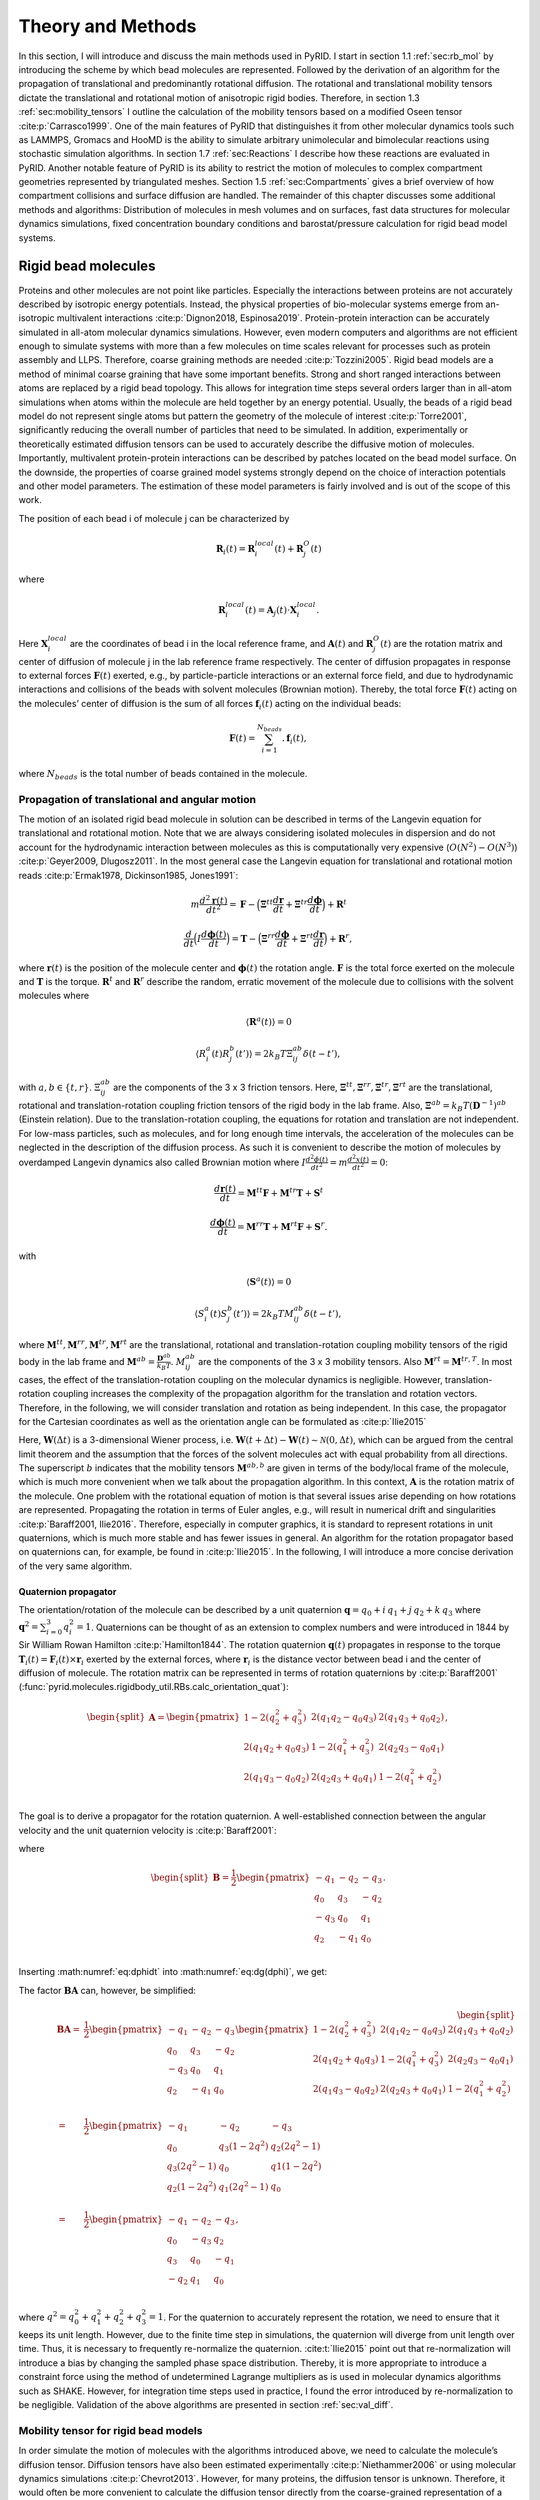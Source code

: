 .. _`sec:methods_pyrid`:

Theory and Methods
==================

In this section, I will introduce and discuss the main methods used in
PyRID. I start in section 1.1 :ref:`sec:rb_mol` by introducing the
scheme by which bead molecules are represented. Followed by the
derivation of an algorithm for the propagation of translational and
predominantly rotational diffusion. The rotational and translational
mobility tensors dictate the translational and rotational motion of
anisotropic rigid bodies. Therefore, in section
1.3 :ref:`sec:mobility_tensors` I outline the calculation of the
mobility tensors based on a modified Oseen tensor
:cite:p:`Carrasco1999`. One of the main features of PyRID
that distinguishes it from other molecular dynamics tools such as
LAMMPS, Gromacs and HooMD is the ability to simulate arbitrary
unimolecular and bimolecular reactions using stochastic simulation
algorithms. In section 1.7 :ref:`sec:Reactions` I describe how these
reactions are evaluated in PyRID. Another notable feature of PyRID is
its ability to restrict the motion of molecules to complex compartment
geometries represented by triangulated meshes. Section
1.5 :ref:`sec:Compartments` gives a brief overview of how compartment
collisions and surface diffusion are handled. The remainder of this
chapter discusses some additional methods and algorithms: Distribution
of molecules in mesh volumes and on surfaces, fast data structures for
molecular dynamics simulations, fixed concentration boundary conditions
and barostat/pressure calculation for rigid bead model systems.

.. _`sec:rb_mol`:

Rigid bead molecules
--------------------

.. dropdown:: Implementation
    
    :func:`pyrid.molecules.rigidbody_util.RBs`
    :func:`pyrid.molecules.particles_util.Particles`

    :func:`pyrid.system.distribute_surface_util.evenly_on_sphere`

Proteins and other molecules are not point like particles. Especially
the interactions between proteins are not accurately described by
isotropic energy potentials. Instead, the physical properties of
bio-molecular systems emerge from an-isotropic multivalent interactions
:cite:p:`Dignon2018, Espinosa2019`. Protein-protein
interaction can be accurately simulated in all-atom molecular dynamics
simulations. However, even modern computers and algorithms are not
efficient enough to simulate systems with more than a few molecules on
time scales relevant for processes such as protein assembly and LLPS.
Therefore, coarse graining methods are needed
:cite:p:`Tozzini2005`. Rigid bead models are a method of
minimal coarse graining that have some important benefits. Strong and
short ranged interactions between atoms are replaced by a rigid bead
topology. This allows for integration time steps several orders larger
than in all-atom simulations when atoms within the molecule are held
together by an energy potential. Usually, the beads of a rigid bead
model do not represent single atoms but pattern the geometry of the
molecule of interest :cite:p:`Torre2001`, significantly
reducing the overall number of particles that need to be simulated. In
addition, experimentally or theoretically estimated diffusion tensors
can be used to accurately describe the diffusive motion of molecules.
Importantly, multivalent protein-protein interactions can be described
by patches located on the bead model surface. On the downside, the
properties of coarse grained model systems strongly depend on the choice
of interaction potentials and other model parameters. The estimation of
these model parameters is fairly involved and is out of the scope of
this work.

The position of each bead i of molecule j can be characterized by

.. math:: \boldsymbol{R}_i(t) = \boldsymbol{R}_{i}^{local}(t) + \boldsymbol{R}_{j}^{O}(t)

where

.. math:: \boldsymbol{R}_{i}^{local}(t) = \boldsymbol{A}_j(t) \cdot \boldsymbol{X}_{i}^{local} .

Here :math:`\boldsymbol{X}_{i}^{local}` are the coordinates of bead i in
the local reference frame, and :math:`\boldsymbol{A}(t)` and
:math:`\boldsymbol{R}_{j}^{O}(t)` are the rotation matrix and center of
diffusion of molecule j in the lab reference frame respectively. The
center of diffusion propagates in response to external forces
:math:`\boldsymbol{F}(t)` exerted, e.g., by particle-particle
interactions or an external force field, and due to hydrodynamic
interactions and collisions of the beads with solvent molecules
(Brownian motion). Thereby, the total force :math:`\boldsymbol{F}(t)`
acting on the molecules’ center of diffusion is the sum of all forces
:math:`\boldsymbol{f}_i(t)` acting on the individual beads:

.. math:: \boldsymbol{F}(t) = \sum_{i = 1}^{N_{beads}}. \boldsymbol{f}_i(t),

where :math:`N_{beads}` is the total number of beads contained in the
molecule.

.. _`sec:propagators`:

Propagation of translational and angular motion
~~~~~~~~~~~~~~~~~~~~~~~~~~~~~~~~~~~~~~~~~~~~~~~

.. dropdown:: Implementation
    
    :func:`pyrid.molecules.rigidbody_util.RBs.update_B`
    :func:`pyrid.molecules.rigidbody_util.RBs.update_dX`
    :func:`pyrid.molecules.rigidbody_util.RBs.update_dq`
    :func:`pyrid.molecules.rigidbody_util.RBs.update_force_torque`
    :func:`pyrid.molecules.rigidbody_util.RBs.calc_orientation_quat`
    :func:`pyrid.molecules.rigidbody_util.RBs.update_orientation_quat`
    :func:`pyrid.molecules.rigidbody_util.RBs.set_orientation_quat`
    :func:`pyrid.molecules.rigidbody_util.RBs.update_particle_pos`
    :func:`pyrid.molecules.rigidbody_util.RBs.update_particle_pos_2D`
    :func:`pyrid.molecules.rigidbody_util.RBs.update_topology`

    :func:`pyrid.math.transform_util.sqrt_matrix`

    :func:`pyrid.system.update_pos.update_rb`
    :func:`pyrid.system.update_pos.update_rb_compartments`


The motion of an isolated rigid bead molecule in solution can be
described in terms of the Langevin equation for translational and
rotational motion. Note that we are always considering isolated
molecules in dispersion and do not account for the hydrodynamic
interaction between molecules as this is computationally very expensive
(:math:`O(N^2)-O(N^3)`) :cite:p:`Geyer2009, Dlugosz2011`. In
the most general case the Langevin equation for translational and
rotational motion reads
:cite:p:`Ermak1978, Dickinson1985, Jones1991`:

.. math:: m \frac{d^2\boldsymbol{r}(t)}{dt^2} = \boldsymbol{F} - \Big(\boldsymbol{\Xi}^{tt} \frac{d\boldsymbol{r}}{dt} + \boldsymbol{\Xi}^{tr} \frac{d\boldsymbol{\phi}}{dt}\Big) + \boldsymbol{R}^t

.. math:: \frac{d}{dt} \Big( I \frac{d \boldsymbol{\phi}(t)}{dt} \Big) = \boldsymbol{T} - \Big(\boldsymbol{\Xi}^{rr} \frac{d\boldsymbol{\phi}}{dt} + \boldsymbol{\Xi}^{rt} \frac{d\boldsymbol{r}}{dt}\Big) + \boldsymbol{R}^r,

where :math:`\boldsymbol{r}(t)` is the position of the molecule center
and :math:`\boldsymbol{\phi}(t)` the rotation angle.
:math:`\boldsymbol{F}` is the total force exerted on the molecule and
:math:`\boldsymbol{T}` is the torque. :math:`\boldsymbol{R}^t` and
:math:`\boldsymbol{R}^r` describe the random, erratic movement of the
molecule due to collisions with the solvent molecules where

.. math:: \langle \boldsymbol{R}^a(t)\rangle = 0

.. math:: \langle R^a_i(t) R^b_j(t')\rangle = 2 k_B T \Xi_{ij}^{ab} \delta(t-t'),

with :math:`a,b \in \{t,r\}`. :math:`\Xi_{ij}^{ab}` are the components of the 3 x 3 friction tensors. Here,
:math:`\boldsymbol{\Xi}^{tt}, \boldsymbol{\Xi}^{rr}, \boldsymbol{\Xi}^{tr}, \boldsymbol{\Xi}^{rt}`
are the translational, rotational and translation-rotation coupling
friction tensors of the rigid body in the lab frame. Also,
:math:`\boldsymbol{\Xi}^{ab} = k_B T (\boldsymbol{D}^{-1})^{ab}`
(Einstein relation). Due to the translation-rotation coupling, the
equations for rotation and translation are not independent. For low-mass
particles, such as molecules, and for long enough time intervals, the
acceleration of the molecules can be neglected in the description of the
diffusion process. As such it is convenient to describe the motion of
molecules by overdamped Langevin dynamics also called Brownian motion
where
:math:`I \frac{d^2 \phi(t)}{dt^2} = m \frac{d^2 x(t)}{dt^2} = 0`:

.. math:: \frac{d\boldsymbol{r}(t)}{dt} = \boldsymbol{M}^{tt} \boldsymbol{F} + \boldsymbol{M}^{tr} \boldsymbol{T} + \boldsymbol{S}^t

.. math:: \frac{d \boldsymbol{\phi}(t)}{dt} = \boldsymbol{M}^{rr} \boldsymbol{T} + \boldsymbol{M}^{rt} \boldsymbol{F} + \boldsymbol{S}^r.

with

.. math:: \langle \boldsymbol{S}^a(t)\rangle = 0

.. math:: \langle S^a_i(t) S^b_j(t')\rangle = 2 k_B T M_{ij}^{ab} \delta(t-t'),

where
:math:`\boldsymbol{M}^{tt}, \boldsymbol{M}^{rr}, \boldsymbol{M}^{tr}, \boldsymbol{M}^{rt}`
are the translational, rotational and translation-rotation coupling
mobility tensors of the rigid body in the lab frame and
:math:`\boldsymbol{M}^{ab} = \frac{\boldsymbol{D}^{ab}}{k_B T}`. :math:`M_{ij}^{ab}` are the components of the 3 x 3 mobility tensors. Also
:math:`\boldsymbol{M}^{rt} = \boldsymbol{M}^{tr,T}`. In most cases, the
effect of the translation-rotation coupling on the molecular dynamics is
negligible. However, translation-rotation coupling increases the
complexity of the propagation algorithm for the translation and rotation
vectors. Therefore, in the following, we will consider translation and
rotation as being independent. In this case, the propagator for the
Cartesian coordinates as well as the orientation angle can be formulated
as :cite:p:`Ilie2015`

.. math::
    :label: eq:drdt

    \boldsymbol{r}(t) = \boldsymbol{r}(t-\Delta t) + \boldsymbol{A} \boldsymbol{M}^{tt,b} \boldsymbol{A}^T \boldsymbol{F} \Delta t + \boldsymbol{A} \sqrt{2 \boldsymbol{M}^{tt,b} k_B T}\, \boldsymbol{W}^t(\Delta t)

.. math::
    :label: eq:dphidt
    
    \boldsymbol{\phi}(t) = \boldsymbol{\phi}(t-\Delta t) + \boldsymbol{A} \boldsymbol{M}^{rr,b} \boldsymbol{A}^T \boldsymbol{T} \Delta t + \boldsymbol{A} \sqrt{2 \boldsymbol{M}^{rr,b} k_B T}\, \boldsymbol{W}^r(\Delta t).

Here, :math:`\boldsymbol{W}(\Delta t)` is a 3-dimensional Wiener
process, i.e.
:math:`\boldsymbol{W}(t+\Delta t) - \boldsymbol{W}(t) \sim \mathcal{N}(0, \Delta t)`,
which can be argued from the central limit theorem and the assumption
that the forces of the solvent molecules act with equal probability from
all directions. The superscript :math:`b` indicates that the mobility
tensors :math:`\boldsymbol{M}^{ab,b}` are given in terms of the
body/local frame of the molecule, which is much more convenient when we
talk about the propagation algorithm. In this context,
:math:`\boldsymbol{A}` is the rotation matrix of the molecule. One
problem with the rotational equation of motion is that several issues
arise depending on how rotations are represented. Propagating the
rotation in terms of Euler angles, e.g., will result in numerical drift
and singularities :cite:p:`Baraff2001, Ilie2016`. Therefore,
especially in computer graphics, it is standard to represent rotations
in unit quaternions, which is much more stable and has fewer issues in
general. An algorithm for the rotation propagator based on quaternions
can, for example, be found in :cite:p:`Ilie2015`. In the
following, I will introduce a more concise derivation of the very same
algorithm.

Quaternion propagator
^^^^^^^^^^^^^^^^^^^^^

.. dropdown:: Implementation
    
    :func:`pyrid.math.transform_util.rot_quaternion`
    :func:`pyrid.math.transform_util.quat_mult`
    :func:`pyrid.math.transform_util.quaternion_plane_to_plane`
    :func:`pyrid.math.transform_util.quaternion_random_axis_rot`
    :func:`pyrid.math.transform_util.quaternion_to_plane`
    :func:`pyrid.math.transform_util.rot_quaternion`

    :func:`pyrid.system.distribute_vol_util.random_quaternion`
    :func:`pyrid.system.distribute_vol_util.random_quaternion_tuple`

The orientation/rotation of the molecule can be described by a unit
quaternion :math:`\boldsymbol{q} = q_0 + i\,q_1 + j\,q_2 + k\, q_3`
where :math:`\boldsymbol{q}^2 = \sum_{i=0}^3 q_i^2 = 1`. Quaternions can
be thought of as an extension to complex numbers and were introduced in
1844 by Sir William Rowan Hamilton :cite:p:`Hamilton1844`.
The rotation quaternion :math:`\boldsymbol{q}(t)` propagates in response
to the torque
:math:`\boldsymbol{T}_i(t) = \boldsymbol{F}_i(t) \times \boldsymbol{r}_{i}`
exerted by the external forces, where :math:`\boldsymbol{r}_{i}` is the
distance vector between bead i and the center of diffusion of molecule. The rotation matrix can be represented in terms of rotation
quaternions by :cite:p:`Baraff2001` (:func:`pyrid.molecules.rigidbody_util.RBs.calc_orientation_quat`):

.. math::

   \begin{split}\boldsymbol{A}
       = 
       \begin{pmatrix}
           1-2(q_2^2+q_3^2) & 2(q_1 q_2-q_0 q_3) & 2(q_1 q_3+q_0 q_2) \\
           2(q_1 q_2+q_0 q_3) & 1-2(q_1^2+q_3^2) & 2(q_2 q_3-q_0 q_1) \\
       2(q_1 q_3-q_0 q_2) & 2(q_2 q_3+q_0 q_1) & 1-2(q_1^2+q_2^2) \\
       \end{pmatrix},
       \end{split}

The goal is to derive a propagator for the rotation quaternion. A
well-established connection between the angular velocity and the unit
quaternion velocity is :cite:p:`Baraff2001`:

.. math::
    :label: eq:dg(dphi)

    \frac{d\boldsymbol{q}}{dt} = \frac{1}{2} \frac{d\boldsymbol{\phi}}{dt} \boldsymbol{q} = \boldsymbol{B} \frac{d\boldsymbol{\phi}}{dt}

where

.. math::

   \begin{split}\boldsymbol{B}
       = \frac{1}{2}
       \begin{pmatrix}
           -q_1 & -q_2 & -q_3 \\
           q_0 & q_3 & -q_2 \\
           -q_3 & q_0 & q_1 \\
           q_2 & -q_1 & q_0 \\
       \end{pmatrix}.
       \end{split}

Inserting :math:numref:`eq:dphidt` into :math:numref:`eq:dg(dphi)`, we get:

.. math::
    :label: eq:dqdt

    \boldsymbol{q}(t) = \boldsymbol{q}(t-\Delta t) + \boldsymbol{B}\boldsymbol{A} \boldsymbol{M}^{rr,b} \boldsymbol{A}^T \boldsymbol{T} \Delta t + \boldsymbol{B} \boldsymbol{A} \sqrt{2 \boldsymbol{M}^{rr,b} k_B T}\, \boldsymbol{W}^r(\Delta t).

The factor :math:`\boldsymbol{B}\boldsymbol{A}` can, however, be
simplified:

.. math::

   \begin{split}
       \boldsymbol{B}\boldsymbol{A}
       = & \frac{1}{2}
       \begin{pmatrix}
           -q_1 & -q_2 & -q_3 \\
           q_0 & q_3 & -q_2 \\
           -q_3 & q_0 & q_1 \\
           q_2 & -q_1 & q_0 \\
       \end{pmatrix}
       \begin{pmatrix}
           1-2(q_2^2+q_3^2) & 2(q_1 q_2-q_0 q_3) & 2(q_1 q_3+q_0 q_2) \\
           2(q_1 q_2+q_0 q_3) & 1-2(q_1^2+q_3^2) & 2(q_2 q_3-q_0 q_1) \\
       2(q_1 q_3-q_0 q_2) & 2(q_2 q_3+q_0 q_1) & 1-2(q_1^2+q_2^2) \\
       \end{pmatrix}\\
       = & \frac{1}{2}
       \begin{pmatrix}
          -q_1 & -q_2 & -q_3 \\
           q_0 & q_3 (1-2 q^2 ) & q_2 (2 q^2 -1) \\
           q_3 (2 q^2 -1) & q_0 & q1 (1-2 q^2 ) \\
           q_2 (1-2 q^2) & q_1 (2 q^2-1) & q_0 \\
       \end{pmatrix} \\
       = & \frac{1}{2}
       \begin{pmatrix}
          -q_1 & -q_2 & -q_3 \\
           q_0 & -q_3 & q_2 \\
           q_3 & q_0 & -q_1 \\
           -q_2 & q_1 & q_0 \\
       \end{pmatrix},
       \end{split}

where :math:`q^2 = q_0^2+q_1^2+q_2^2+q_3^2 = 1`. For the quaternion to
accurately represent the rotation, we need to ensure that it keeps its
unit length. However, due to the finite time step in simulations, the
quaternion will diverge from unit length over time. Thus, it is
necessary to frequently re-normalize the quaternion.
:cite:t:`Ilie2015` point out that re-normalization will
introduce a bias by changing the sampled phase space distribution.
Thereby, it is more appropriate to introduce a constraint force using
the method of undetermined Lagrange multipliers as is used in molecular
dynamics algorithms such as SHAKE. However, for integration time steps
used in practice, I found the error introduced by re-normalization to be
negligible. Validation of the above algorithms are presented in section
:ref:`sec:val_diff`.

.. _`sec:mobility_tensors`:

Mobility tensor for rigid bead models
~~~~~~~~~~~~~~~~~~~~~~~~~~~~~~~~~~~~~

.. dropdown:: Implementation
    
    :func:`pyrid.molecules.hydro_util`

    :func:`pyrid.molecules.hydro_util.A`
    :func:`pyrid.molecules.hydro_util.P`
    :func:`pyrid.molecules.hydro_util.calc_D`
    :func:`pyrid.molecules.hydro_util.calc_Xi`
    :func:`pyrid.molecules.hydro_util.calc_mu`
    :func:`pyrid.molecules.hydro_util.calc_zeta`
    :func:`pyrid.molecules.diffusion_tensor`
    :func:`pyrid.molecules.hydro_util.diffusion_tensor_off_center`
    :func:`pyrid.molecules.hydro_util.levi_civita`
    :func:`pyrid.molecules.hydro_util.supermatrix_inverse`
    :func:`pyrid.molecules.hydro_util.transform_reverse_supermatrix`
    :func:`pyrid.molecules.hydro_util.transform_supermatrix`
    :func:`pyrid.system.system_util.System.set_diffusion_tensor`

    :func:`pyrid.math.transform_util.valid_mobility_tensor_test`

In order simulate the motion of molecules with the algorithms introduced
above, we need to calculate the molecule’s diffusion tensor. Diffusion
tensors have also been estimated experimentally
:cite:p:`Niethammer2006` or using molecular dynamics
simulations :cite:p:`Chevrot2013`. However, for many
proteins, the diffusion tensor is unknown. Therefore, it would often be
more convenient to calculate the diffusion tensor directly from the
coarse-grained representation of a molecule in terms of the rigid bead
model. Pioneering work in this direction has been done by
:cite:t:`Bloomfield1967` and :cite:t:`Torre1977`.
In the following I will only present the main results that are needed
for the calculation of the rigid bead model diffusion tensor. For the
interested reader, a more in depth introduction can be found in
:ref:`sec:appendix_a` Appendix A.

In general, the mobility and/or diffusion tensor of an anisotropic rigid
body can be calculated from the inverse of the rigid body’s friction
supermatrix :cite:p:`Carrasco1999`:

.. math::
    :label: eq:mobility_supermatrix

    \begin{pmatrix}
    \boldsymbol{M}^{tt} & \boldsymbol{M}^{tr} \\
    \boldsymbol{M}^{rt} & \boldsymbol{M}^{rr} \\
    \end{pmatrix}
    = 
    \frac{1}{k_B T}
    \begin{pmatrix}
    \boldsymbol{D}^{tt} & \boldsymbol{D}^{tr,T} \\
    \boldsymbol{D}^{rt} & \boldsymbol{D}^{rr} \\
    \end{pmatrix}
    = 
    \begin{pmatrix}
    \boldsymbol{\Xi}^{tt} & \boldsymbol{\Xi}^{tr} \\
    \boldsymbol{\Xi}^{rt} & \boldsymbol{\Xi}^{rr} \\
    \end{pmatrix}^{-1}.

Therefore, the main challenge lies in deriving an expression for the
translational, rotational and translation-rotation coupling tensors of
the friction super matrix
:math:`\boldsymbol{\Xi}^{tt}, \boldsymbol{\Xi}^{rr}, \boldsymbol{\Xi}^{tr}=\boldsymbol{\Xi}^{rt,T}`.
PyRID uses a method based on a modified Oseen tensor
:cite:p:`Torre1977, Carrasco1999` to account for the
hydrodynamic interaction between the beads of a rigid bead molecule in a
first order approximation :cite:p:`Carrasco1999a`. For a
rigid molecule consisting of :math:`N` different beads, the friction
tensors read

.. math::
    :label: eq:mobility_supermatrix_rbm

    \begin{split}
    &\boldsymbol{\Xi}^{tt} = \sum_{i=1}^N \sum_{j=1}^N \boldsymbol{\xi}_{ij}^{tt} \\
    &\boldsymbol{\Xi}_{O}^{tr} = \sum_{i=1}^N \sum_{j=1}^N ( -\boldsymbol{\xi}_{ij}^{tt} \cdot \boldsymbol{A}_j + \boldsymbol{\xi}_{ij}^{tr} ) \\
    &\boldsymbol{\Xi}_{O}^{rt} = \sum_{i=1}^N \sum_{j=1}^N ( \boldsymbol{A}_j \cdot \boldsymbol{\xi}_{ij}^{tt} + \boldsymbol{\xi}_{ij}^{rt} ) \\
    &\boldsymbol{\Xi}_{O}^{rr} = \sum_{i=1}^N \sum_{j=1}^N ( \boldsymbol{\xi}_{ij}^{rr} - \boldsymbol{\xi}_{ij}^{rt} \cdot \boldsymbol{A}_j + \boldsymbol{A}_i \cdot \boldsymbol{\xi}_{ij}^{tr} - \boldsymbol{A}_i \cdot \boldsymbol{\xi}_{ij}^{tt} \boldsymbol{A}_j)
    \end{split}.

Here :math:`\boldsymbol{A}` is given by

.. math::

   \boldsymbol{A}_i
       =
       \begin{pmatrix}
       0 & -z_i & y_i \\
       z_i & 0 & -x_i \\
       -y_i & x_i & 0 \\
       \end{pmatrix}

with :math:`\boldsymbol{r}_i = x_i e_x + y_i e_y +z_i e_z` being the
position vector of bead i in the molecule’s local reference frame.
:math:`\boldsymbol{\xi}^{ab}, a,b \in \{t,r\}` are the translational,
rotational and translation-rotation coupling friction tensors of the
system of :math:`N` freely diffusing beads. :math:`\boldsymbol{\xi}`,
are calculated from the inverse of the mobility supermatrix
:cite:p:`Carrasco1999a`:

.. math::
    :label: eq:mobility_supermatrix_2

    \begin{pmatrix}
    \boldsymbol{\xi}^{tt} & \boldsymbol{\xi}^{tr} \\
    \boldsymbol{\xi}^{rt} & \boldsymbol{\xi}^{rr} \\
    \end{pmatrix}
    =
    \begin{pmatrix}
    \boldsymbol{\mu}^{tt} & \boldsymbol{\mu}^{tr} \\
    \boldsymbol{\mu}^{rt} & \boldsymbol{\mu}^{rr} \\
    \end{pmatrix}^{-1}

Here :math:`\boldsymbol{\xi}^{ab}` are of dimension (3Nx3N), forming the
friction supermatrix of dimension (6N,6N). :math:`\boldsymbol{\mu}^{ab}`
are the (3Nx3N) dimensional elements of the mobility supermatrix. The
translational mobility tensor :math:`\boldsymbol{\mu}^{tt}` for a system
of different sized beads is, in first order approximation, given by
:cite:p:`Carrasco1999a`:

.. math::
    :label: mu_tt_methods

    \begin{split}
    \boldsymbol{\mu}^{tt}_{ij} = & \delta_{ij} (6 \pi \eta_0 \sigma_i)^{-1} \boldsymbol{I} + (1-\delta_{ij})(8 \pi \eta_0 r_{ij}^{-1})(\boldsymbol{I}+\boldsymbol{P}_{ij}) \\
    & + (8 \pi \eta_0 r_{ij}^{-3})(\sigma_i^2+\sigma_j^2)(\boldsymbol{I}-3 \boldsymbol{P}_{ij}),
    \end{split}

where
:math:`\boldsymbol{P}_{ij} = \Big(\boldsymbol{I}+\frac{\boldsymbol{r} \otimes \boldsymbol{r}}{r^2} \Big)`,
:math:`\eta_0` is the fluid viscosity and :math:`r_{ij}` is the distance
vector between bead i and bead j. :math:`\boldsymbol{I}` is the identity
matrix. The mobility tensor for rotation, however, not accounting for
the bead radii in the hydrodynamic interaction term, is given by
:cite:p:`Carrasco1999a`:

.. math::
    :label: mu_rr_methods

    \begin{split}
    \boldsymbol{\mu}^{rr}_{ij} = & \delta_{ij} (8 \pi \eta_0 \sigma_i^3)^{-1} \boldsymbol{I} \\
    & + (1 - \delta_{ij})(16 \pi \eta_0 r^3_{ij})^{-1} (3 \boldsymbol{P}_{ij} - \boldsymbol{I}).
    \end{split}

In this formulation, there is still a correction for the bead radii
missing. This correction consists of adding
:math:`6 \eta_0 V_m \boldsymbol{I}` to the diagonal components of the
rotational friction tensor :math:`\boldsymbol{\Xi}^{rr}_O`, where
:math:`V_m` is the total volume of the rigid bead molecule
:cite:p:`Torre1983, Carrasco1999a`. The rotation-translation
coupling is given by :cite:p:`Carrasco1999a`:

.. math::
    :label: mu_rt_methods

    \boldsymbol{\mu}^{rt}_{ij} = (1-\delta_{ij}) (8 \pi \eta_0 r_{ij}^2)^{-1} \boldsymbol{\epsilon}\boldsymbol{\hat{r}}_{ij},

where :math:`\epsilon` is the Levi-Civita symbol with
:cite:p:`Torre2007`

.. math::

   \epsilon \cdot \boldsymbol{r}_{ij}
       =
       \begin{pmatrix}
       0 & z_{ij} & -y_{ij} \\
       -z_{ij} & 0 & x_{ij} \\
       y_{ij} & -x_{ij} & 0 \\
       \end{pmatrix}.

:math:`\boldsymbol{\mu}^{tt}, \boldsymbol{\mu}^{rr}, \boldsymbol{\mu}^{rt}`
describe the mobility of a multi-sphere system with hydrodynamic
interactions. From the above follows that we need to calculate the
inverse of a supermatrix twice, once in equation :math:numref:`eq:mobility_supermatrix` and once in
equation :math:numref:`eq:mobility_supermatrix_rbm`. A super Matrix
:math:`\boldsymbol{M}=[[\boldsymbol{M}_1, \boldsymbol{M}_2], [\boldsymbol{M}_3, \boldsymbol{M}_4]]`
is invertible, if both the diagonal blocks, :math:`\boldsymbol{M}_1` and
:math:`\boldsymbol{M}_4` are invertible The inverse of a (2x2)
supermatrix can be calculated by :cite:p:`Varadarajan2004`,
:cite:p:`Deligne1996`:

.. math::
    :label: supermatrix_inverse

    \begin{split}
    & \boldsymbol{T}_1 = (\boldsymbol{M}_1 - \boldsymbol{M}_2 \boldsymbol{M}_4^{-1} \boldsymbol{M}_3)^{-1} \\
    & \boldsymbol{T}_2 = -\boldsymbol{M}_1^{-1} \boldsymbol{M}_2 (\boldsymbol{M}_4-\boldsymbol{M}_3 \boldsymbol{M}_1^{-1} \boldsymbol{M}_2)^{-1} \\
    & \boldsymbol{T}_3 = -\boldsymbol{M}_4^{-1} \boldsymbol{M}_3 (\boldsymbol{M}_1-\boldsymbol{M}_2 \boldsymbol{M}_4^{-1} \boldsymbol{M}_3)^{-1} \\
    & \boldsymbol{T}_4 = (\boldsymbol{M}_4 - \boldsymbol{M}_3 \boldsymbol{M}_1^{-1} \boldsymbol{M}_2)^{-1} \\
    \end{split}

Center of Diffusion
~~~~~~~~~~~~~~~~~~~

.. dropdown:: Implementation
    
    :func:`pyrid.molecules.hydro_util.calc_CoD`
    :func:`pyrid.molecules.hydro_util.center_of_mass`

One problem that arises with the above description is that we have not
yet formulated an expression for the center of diffusion of the rigid
bead molecule. For a rigid body immersed in a fluid, the force and
torque act at the body’s center of diffusion
:cite:p:`Harvey1980`, which, in general, is different from
the center of mass except for spherically symmetric molecules. The
center of diffusion can, however, be calculated from a diffusion tensor
referring to an arbitrary origin by :cite:p:`Carrasco1999`

.. math::
    :label: rOD

    \begin{split}
    \boldsymbol{r}_{OD}
    = &
    \begin{pmatrix}
    x_{OD} \\
    y_{OD}\\
    z_{OD}
    \end{pmatrix} \\
    = &
    \begin{pmatrix}
    D_{rr}^{yy}+D_{rr}^{zz} & -D_{rr}^{xy} & -D_{rr}^{xz}\\
    -D_{rr}^{xy} & D_{rr}^{xx}+D_{rr}^{zz} & -D_{rr}^{yz}\\
    -D_{rr}^{xz} & -D_{rr}^{yz} & D_{rr}^{yy}+D_{rr}^{xx}
    \end{pmatrix}^{-1}
    \begin{pmatrix}
    D_{tr}^{zy}-D_{tr}^{yz}\\
    D_{tr}^{xz}-D_{tr}^{zx}\\
    D_{tr}^{yx}-D_{tr}^{xy}
    \end{pmatrix}
    \end{split}.

.. _`sec:Compartments`:

Compartments
------------

.. dropdown:: Implementation
    
    :func:`pyrid.system.system_util.Compartment`
    :func:`pyrid.system.system_util.System.add_border_3d`
    :func:`pyrid.system.system_util.System.add_edges`
    :func:`pyrid.system.system_util.System.add_mesh`
    :func:`pyrid.system.system_util.System.add_neighbours`
    :func:`pyrid.system.system_util.System.create_cell_list`
    :func:`pyrid.system.system_util.System.set_compartments`

    :func:`pyrid.geometry.mesh_util`
    :func:`pyrid.geometry.mesh_util.closest_boundary_point`
    :func:`pyrid.geometry.mesh_util.mesh_util.mesh_volume`
    :func:`pyrid.geometry.mesh_util.point_triangle_distance`
    :func:`pyrid.geometry.mesh_util.triangle_area`
    :func:`pyrid.geometry.mesh_util.triangle_centroid`
    :func:`pyrid.geometry.mesh_util.triangle_volume_signed`
    :func:`pyrid.geometry.mesh_util.triangle_volume_signed`

    :func:`pyrid.geometry.load_wavefront`
    :func:`pyrid.geometry.load_wavefront.load_compartments`

    :func:`pyrid.geometry.ray_march_util`
    :func:`pyrid.geometry.ray_march_util.nearest_triangle`
    :func:`pyrid.geometry.ray_march_util.ray_march_surface`
    :func:`pyrid.geometry.ray_march_util.ray_march_volume`
    :func:`pyrid.geometry.ray_march_util.update_to_nearest_triangle`

    :func:`pyrid.geometry.intersections_util`
    :func:`pyrid.geometry.intersections_util.any_ray_mesh_intersection_test`
    :func:`pyrid.geometry.intersections_util.edge_intersection_barycentric`
    :func:`pyrid.geometry.intersections_util.mesh_inside_box_test`
    :func:`pyrid.geometry.intersections_util.point_in_triangle_barycentric`
    :func:`pyrid.geometry.intersections_util.point_inside_AABB_test`
    :func:`pyrid.geometry.intersections_util.point_inside_mesh_test`
    :func:`pyrid.geometry.intersections_util.point_inside_mesh_test_raycasting`
    :func:`pyrid.geometry.intersections_util.point_inside_triangle_test`
    :func:`pyrid.geometry.intersections_util.ray_mesh_intersection_count`
    :func:`pyrid.geometry.intersections_util.ray_mesh_intersection_test`
    :func:`pyrid.geometry.intersections_util.ray_triangle_intersection`
    :func:`pyrid.geometry.intersections_util.triangle_cell_intersection_test`

    :func:`pyrid.data_structures.cell_list_util.create_cell_list_mesh`
    :func:`pyrid.data_structures.cell_list_util.CellListMesh`

    :func:`pyrid.math.transform_util.axis_angle_parameters`
    :func:`pyrid.math.transform_util.axis_halfangle_parameters`
    :func:`pyrid.math.transform_util.barycentric_coord`
    :func:`pyrid.math.transform_util.barycentric_coord_projection_method`
    :func:`pyrid.math.transform_util.barycentric_direction`
    :func:`pyrid.math.transform_util.barycentric_params`
    :func:`pyrid.math.transform_util.cartesian_coord`
    :func:`pyrid.math.transform_util.cartesian_direction`
    :func:`pyrid.math.transform_util.collision_response`
    :func:`pyrid.math.transform_util.cross`
    :func:`pyrid.math.transform_util.eij`
    :func:`pyrid.math.transform_util.ek`
    :func:`pyrid.math.transform_util.half_angle`
    :func:`pyrid.math.transform_util.local_coord`
    :func:`pyrid.math.transform_util.normal_vector`
    :func:`pyrid.math.transform_util.rodrigues_rot`
    :func:`pyrid.math.transform_util.solid_angle`
    :func:`pyrid.math.transform_util.tri_area_2D`



Compartmentalization plays an important role in cell processes.
Therefore, we would like to be able to restrict diffusion and reactions
to the volume and surface of arbitrarily shaped compartments. There
exist different methods to restrict the motion of particles to a
confined region. One option is to pattern the boundary of the
compartment with particles such that they interact with the particle
inside the compartment via a repulsive interaction potential. This
method, however, has several downsides. On the one hand, one needs many
particles to pattern the surface, which makes this method highly
inefficient. On the other hand this method does not support surface
diffusion in a straight forward way. Another approach would be to add
external potentials/force fields that restrict the motion of particles
either to the volume or the surface of a compartment. This method is
used in ReaDDy :cite:p:`Hoffmann2019`. However, complex
geometries/compartment shapes are more difficult to establish. A third
approach is to represent the compartment geometry by triangulated meshes
as is done, e.g. in MCell :cite:p:`Kerr2008`. This approach
has several benefits over alternative approaches, such as representing
compartments by force fields or other particles. Triangulated meshes are
heavily used in computer graphics. Therefore, a large number of highly
optimized algorithms exist. Also, triangulated meshes are very well
suited to represent complex compartment geometries. In the following, I
will introduce how PyRID handles surface diffusion and collisions of
particles with compartment surfaces.

Triangulated meshes
~~~~~~~~~~~~~~~~~~~

A triangulated mesh surface is described by a set of :math:`N` vertices.
These vertices are combined to sets of :math:`n` vertices that form the
mesh faces. In our case, each face is a triangle (:math:`n=3`)
determined by three vertices :math:`\boldsymbol{p}_i, \boldsymbol{p}_j`
and :math:`\boldsymbol{p}_k`. The order in which these vertices are
sorted per triangle determines the orientation of the triangle normal
vector. The normal vector of the triangle plane is given by
:math:`\boldsymbol{n} = (\boldsymbol{p}_1-\boldsymbol{p}_0)\times(\boldsymbol{p}_2-\boldsymbol{p}_0)`.
In the following, I will write the three vertices of a triangle as
:math:`\boldsymbol{p}_0, \boldsymbol{p}_1` and :math:`\boldsymbol{p}_2`
and vertices are always sorted in counter clockwise order (:numref:`fig:gedodesic_StanfordBunny` B). 
Thereby, the normal vector of a triangle points outside the mesh compartment. In PyRID, a compartment
is defined by a triangulated manifold mesh, which is a mesh without
holes and disconnected vertices or edges, i.e. it has no gaps and
separates the space on the inside of the compartment from the space
outside :cite:p:`Shirley2009`. As one vertex is shared by at
minimum three triangles it is most convenient to store meshes in a
shared vertex mesh data structure :cite:p:`Shirley2009` where
an array with all vertex position vectors is kept as well as an array
holding for each triangle the indices of the three vertices that make up
the triangle (:numref:`fig:gedodesic_StanfordBunny` A).

.. _`sec:vol_mol`:

Volume molecules
~~~~~~~~~~~~~~~~

The collision response of a molecule with the mesh is calculated in two
different ways. For large rigid bead molecules, each triangle exerts a
repulsive force on the individual beads; for small, isotropic molecules
or atoms, a ray tracing algorithm is used.

Contact forces
^^^^^^^^^^^^^^

Contact detection generally consists of two phases, 1) neighbor
searching and 2) contact resolution. Contact detection and update of
contact forces can become fairly involved, depending on the required
accuracy, the surface complexity, the type of geometries involved, and
whether frictional forces need to be accounted for. Contact resolution
of the more complex type is found primarily in discrete element method
simulations :cite:p:`Hu2013`. Here, however, we will not
require exact accuracy but instead use a simple but, as I think,
sufficiently accurate approach. A bead :math:`i` is said to be in
contact with a mesh element :math:`j` (which can be a vertex, edge, or
face) if the minimum distance :math:`r_{ij}` is smaller than the bead
radius. In this case, a repulsive force is exerted on the bead:

.. math:: U_{wall, i} = \sum_j^N \frac{k}{2} (r_{ij}-d)^2 \Omega_{ij}.

, where :math:`k` is the force constant, :math:`d` is the bead radius,
and :math:`N` is the number of faces that are in contact with bead
:math:`i`. In general, :math:`\Omega_{ij}` accounts for the amount of
overlap of bead :math:`i` with mesh face :math:`j`. However, calculation
of :math:`\Omega_{ij}` is computationally expensive. Therefore, we here
use a simple approximation :math:`\Omega_{ij} = 1/N` with
:math:`N = |\mathcal{F}|` where :math:`\mathcal{F}` is the set of all
faces the bead is in contact with. Thereby, we assume that the bead
overlaps by the same amount with each mesh element and only account for
overlaps with faces as valid contacts but not edges or vertices. If
:math:`\mathcal{F} = \emptyset`, only the distance to the closest mesh
element is used to calculate the repulsive force, which in this case is
either an edge or a vertex. To calculate the distance between the bead
and a triangle, PyRID uses the "Point to Triangle" algorithm by
:cite:t:`Eberly2001`.

Ray tracing
^^^^^^^^^^^

Contact force calculations are disadvantageous for small, spherical
molecules because they require a very small integration time step. Here,
ray tracing is more convenient as it works independently of the chosen
integration time step. In this approach, which is similar to the contact
detection used in MCell :cite:p:`Kerr2008`, the displacement
vector :math:`\boldsymbol{\Delta R}` of the molecule is traced through
the simulation volume and collisions with the compartment boundary (the
mesh) are resolved via reflection.

.. math:: \boldsymbol{\Delta R}_{refl} = \boldsymbol{\Delta R} - 2 (\boldsymbol{\Delta R} \cdot \hat{\boldsymbol{n}}) \hat{\boldsymbol{n}},

where :math:`\hat{\boldsymbol{n}}` is the normal vector of the triangle
face. Collision tests are done using the "Fast Voxel Traversal Algorithm
for Ray Tracing" introduced by :cite:t:`Amanatides87`.

Surface molecules
~~~~~~~~~~~~~~~~~

Surface molecules laterally diffuse within the mesh surface and can
represent any transmembrane molecules such as receptors. Here, I take a
similar approach to MCell. Thereby, a molecule diffuses in the plane of
a triangle until it crosses a triangle edge. In this case, the
molecule’s displacement vector :math:`\Delta R` is advanced until that
edge and then rotated into the plane of the neighboring triangle where
the rotation axis is given by the shared triangle edge. Thereby, the
molecule will move in a strait line on the mesh surface (:numref:`fig:gedodesic_StanfordBunny` C-E). This method is equivalent
to unfolding the triangles over the shared edge such that they end up in
a common tangent space, i.e. such that they are co-planar, advancing the
position vector, and folding/rotating back. From the latter method it
becomes intuitively clear that the molecule will indeed move in a
straight line on the mesh surface. In the following I will introduce the
details of the method sketched above.

.. figure:: Figures/Fig_Geodesics.png
   :width: 50%
   :name: fig:gedodesic_StanfordBunny

   **Mesh compartments and surface molecules.** **(A)** PyRID uses
   triangulated meshes to represent compartments. These are kept in a
   shared vertex mesh data structure (top left, right)
   :cite:p:`Shirley2009`. In addition, for neighbour search,
   two array that hold for each triangle the vertex indices of the three
   triangle edges and the triangle indices of the three triangle
   neighbours are used. **(A)** Triangle vertices belonging to a
   triangle are ordered counterclockwise, as are edges. Efficient algorithms 
   based on barycentric triangle coordinates are used to check whether a point 
   lies within a triangle or whether a displacement vector intersects a triangle edge. 
   **(A)** Visualization of mesh surface ray marching. If a
   molecule (green sphere) crosses a triangle edge, its displacement
   vector is advanced to the corresponding edge and then rotated into
   the plane of the neighboring triangle. **D,E** By the ray marching
   method described in the text, molecules follow a geodesic paths on
   the mesh surface. **F** The mean squared displacement of diffusing
   surface molecules is in agreement with theory. According to theory, 
   in 2 dimensions :math:`MSD = 4Dt`. In this validation example, 
   :math:`D=43 nm^2/\mu s`.

Surface ray marching
^^^^^^^^^^^^^^^^^^^^

First, we need to be able to detect if a triangle edge has been crossed,
and to which neighbouring triangle this edge belongs. Therefore, in
addition to the triangle and vertex data, for each triangle, the vertex
indices of the three triangle edges are kept in an array (:numref:`fig:gedodesic_StanfordBunny` A). Edges are sorted in counter
clockwise order. Also, for each of the three edges the index of the
corresponding neighbouring triangle is kept in a separate array for fast
lookup (:numref:`fig:gedodesic_StanfordBunny` A).

The triangle edge intersection test can be made efficient by the use of
barycentric coordinates. Let
:math:`\boldsymbol{p}_0, \boldsymbol{p}_1, \boldsymbol{p}_2` be the
three vertices of a triangle. Also, the vertices are numbered in counter
clockwise order and the triangle origin is at :math:`\boldsymbol{p}_0`.
Then, the center of the molecule :math:`R_0` can be described in
barycentric coordinates by

.. math::
    :label: eq:barycentric_coord_1

    \boldsymbol{R}_0 = \boldsymbol{p}_0 + u(\boldsymbol{p}_1-\boldsymbol{p}_0) + v (\boldsymbol{p}_2-\boldsymbol{p}_0),

and the molecule displacement vector by

.. math:: \boldsymbol{\Delta R} = du(\boldsymbol{p}_1-\boldsymbol{p}_0) + dv (\boldsymbol{p}_2-\boldsymbol{p}_0),

Efficient algorithms to compute the barycentric coordinates :math:`u`
and :math:`v` can, e.g., be found in :cite:p:`Ericson2004`.
The triangle edges are sorted in counter clockwise order, starting from
the triangle origin :math:`\boldsymbol{p}_0`. As such, we are on the
line :math:`\boldsymbol{p}_0 + u(\boldsymbol{p}_1-\boldsymbol{p}_0)`
(edge 0) if :math:`v=0`, on the line
:math:`\boldsymbol{p}_0 + v (\boldsymbol{p}_2-\boldsymbol{p}_0)` (edge
2) if :math:`u = 0` and on the line
:math:`u \boldsymbol{p}_1 + v \boldsymbol{p}_2` (edge 1) if
:math:`u+v=1`. Thereby, the edge intersection test comes down to solving

.. math::
    :label: edge_intersection

    \begin{split}
    & u+t_{1}\cdot du = 0 \\
    & v+t_{0}\cdot dv = 0 \\
    & (u+t_{2} \cdot du) + (v+t_{2} \cdot dv) = 1 ,
    \end{split}

where :math:`t_{i}` with :math:`i \in \{0,1,2\}` is the distances to the
respective edge :math:`i` along the displacement vector. We find that
the intersections occur at

.. math::
    :label: edge_intersection2

    \begin{split}
    & t_{1} = -\frac{u}{du} \,\, (\text{edge 1}) \\
    & t_{0}=-\frac{v}{dv} \,\, (\text{edge 0})\\
    & t_{2}=\frac{1-u-v}{du+dv} \,\, (\text{edge 2}) .
    \end{split}

To determine with which edge
:math:`\boldsymbol{R}+\boldsymbol{\Delta R}` intersects first, we simply
need to check for the smallest positive value of :math:`t_{i}`.
Afterward, we advance :math:`\boldsymbol{R}` to the intersecting edge,
reduce :math:`\boldsymbol{\Delta R}` by the corresponding distance
traveled and transform :math:`\boldsymbol{R}` to the local coordinate
frame of the neighboring triangle. At last,
:math:`\boldsymbol{\Delta R}` is rotated into the plane of the
neighboring triangle. This can be done efficiently using Rodrigues’
rotation formula

.. math::
    :label: eq:Rodrigues

    \Delta \boldsymbol{R}_{rot} = \Delta \boldsymbol{R} \cos(\phi) + (\boldsymbol{a}_n \times \Delta \boldsymbol{R}) \sin(\phi) + \boldsymbol{a}_n (\boldsymbol{a}_n \cdot \Delta \boldsymbol{R}) (1-\cos(\phi)),

where

.. math::
    :label: eq:cos_sin_phi

    \begin{split}
    & \cos(\phi) = \frac{\hat{\boldsymbol{n}}_1 \cdot \hat{\boldsymbol{n}}_2}{|\hat{\boldsymbol{n}}_1| |\hat{\boldsymbol{n}}_2|} \\
    & \sin(\phi) = \frac{\hat{\boldsymbol{n}}_1 \times \hat{\boldsymbol{n}}_2}{|\hat{\boldsymbol{n}}_1| |\hat{\boldsymbol{n}}_2|}
    \end{split}.

Here, :math:`\hat{\boldsymbol{n}}_1` and :math:`\hat{\boldsymbol{n}}_2`
are the normal vectors of the two neighboring triangles. As PyRID
supports anisotropic rigid bead molecules, the orientation of the
molecule needs to be updated as well for each triangle that is crossed.
It is not sufficient, however, to rotate the molecule only after it has
reached its final position, because the final orientation depends on the
exact path that is taken (in case multiple triangles are crossed) and
not only on the normal vector/orientation of the target triangle plane.
The rotation quaternion is given by:

.. math::
    :label: eq:quaternion_cos_sin_phi

    \boldsymbol{q} = \cos(\phi/2) + \boldsymbol{a}_{n} \sin(\phi/2),

where :math:`\sin(\phi/2)` and :math:`\cos(\phi/2)` can be calculated
from the half-angle formulas for sine and cosine such that the
:math:`\cos(\phi)` and :math:`\sin(\phi)` that were calculated to rotate
:math:`\Delta R` can be reused. The molecule’s orientation quaternion is
than propagated by quaternion multiplication. The procedure is stopped
if :math:`\boldsymbol{R}_0 +\Delta \boldsymbol{R}` end up inside the
triangle the molecule is currently located on, i.e. if
:math:`0<=u<=1, 0<=v<=1, u+v<=1`.

Integrating the equation of motion
^^^^^^^^^^^^^^^^^^^^^^^^^^^^^^^^^^

Because in PyRID the mobility of each molecule is described by the
mobility tensor in the local frame instead of a scalar mobility
coefficient, integrating the equation of motion for surface molecules
becomes straight forward. Here, we can simply skip the z components in
the integration scheme (Eqs.\ :math:numref:`eq:drdt`,
:math:numref:`eq:dqdt`). Otherwise, we would need to calculate the
tangent external and Brownian force vectors.

Boundary Conditions
-------------------

.. dropdown:: Implementation
    
    :func:`pyrid.system.system_util.System`

PyRID supports three kinds of boundary conditions:

#. Periodic,

#. repulsive and

#. fixed concentration boundary conditions.

Repulsive boundary conditions are handled either by a repulsive
interaction potential or via ray tracing, depending on the molecule type
(see section 1.5.2 :ref:`sec:vol_mol`). For periodic boundary
conditions, the minimal image convention is applied (:numref:`fig:fixed_concentration` C). Thereby,
each particle only interacts with the closest image of the other
particles in the system. Note, however, that the box size must not
become too small, otherwise particles start to interact with themselves.
As periodic and repulsive boundary conditions are very common, I will,
in the following only introduce the fixed concentration boundary
conditions in more detail, which is a feature unique to PyRID.

Fixed concentration boundary conditions
~~~~~~~~~~~~~~~~~~~~~~~~~~~~~~~~~~~~~~~

.. dropdown:: Implementation
    
    :func:`pyrid.system.system_util.System.add_border_3d`
    :func:`pyrid.system.system_util.System.fixed_concentration_at_boundary`

    :func:`pyrid.math.random_util.dx_cum_prob`

    :func:`pyrid.system.distribute_vol_util.release_molecules_boundary`
    :func:`pyrid.system.distribute_surface_util.random_point_on_edge`
    :func:`pyrid.system.distribute_surface_util.release_molecules_boundary_2d`
    :func:`pyrid.system.distribute_surface_util.random_point_in_triangle`

Fixed concentration boundary conditions couple the simulation box to a
particle bath. Thereby, we can simulate, e.g., a sub-region within a
larger system without the need to simulate the dynamics of the molecules
outside simulation box directly. Instead, molecules that are outside the
simulation box are treated as ’virtual’ molecules that only become part
of the simulation if they cross the simulation box boundary. In PyRID it
is possible to have mesh compartments intersect with the simulation box
boundary. Molecules then enter and exit the simulation across the
intersection surface or the intersection line in the case of surface
molecules.

Each iteration of a simulation, the expected number of hits between a
molecule type and simulation box boundaries are calculated. The number of
hits depends on the outside concentration of the molecule, the diffusion
coefficient and the boundary surface area. The average number of volume
molecules that hit a boundary of area :math:`A` from one side within a
time step :math:`\Delta t` can be calculated from the molecule
concentration :math:`C` and the average distance a diffusing molecule
travels normal to a plane :math:`l_{n}` within :math:`\Delta t`
:cite:p:`Kerr2008`:

.. math:: N_{hits} = \frac{A l_{n}}{2 C},

where

.. math:: l_{n} = \sqrt{\frac{4D\Delta t}{\pi}}.

Here :math:`D = Tr(\boldsymbol{D}^{tt,b})/3` is the scalar translational
diffusion coefficient. For surface molecules
:math:`D = Tr(\boldsymbol{D}_{xy}^{tt,b})/2` and

.. math:: N_{hits} = \frac{L l_{n}}{2 C},

where :math:`L` is the length of the boundary edge. The boundary
crossing of molecules can be described as a Poisson process. As such,
the number of molecules that cross the boundary each time step is drawn
from a Poisson distribution with a rate :math:`N_{hits}`.

The normalized distance that a crossing molecule ends up away from the
plane/boundary follows distribution :cite:p:`Kerr2008`:

.. math:: P(d\tilde{x}) = 1-e^{-d\tilde{x}^2}+\sqrt{\pi}*dx*\text{erfc}(d\tilde{x})

The distance vector normal to the plane after the crossing can then be
calculated from the diffusion length constant :math:`\lambda` and the
plane’s normal vector :math:`\hat{\boldsymbol{n}}` by
:math:`d\boldsymbol{x} = \lambda \, d\tilde{x} \, \hat{\boldsymbol{n}} = \sqrt{4Dt} \, d\tilde{x} \, \hat{\boldsymbol{n}}`.

In the case that a molecule enters the simulation box close to another
boundary, e.g. of a mesh compartment, we may also want to account for
the distance traveled parallel to the plane in order to correctly
resolve collision with the mesh. However, currently PyRID does not
account for this. For small integration time steps and meshes that are
further than :math:`\sqrt{4Dt}` away from the simulation box boundary, the
error introduced should, however, be negligible.

Now that the number of molecules and their distance away from the plane
are determined, the molecules are distributed in the simulation box.
Since the diffusion along each dimension is independent we can simply
pick a random point uniformly distributed on the respective plane. For
triangulated mesh surfaces, triangles are picked randomly, weighted by
their area. Sampling a uniformly distributed random point in a triangle
is done by :cite:p:`Osada2002`

.. math:: P(\boldsymbol{r}) = (1-\sqrt{\mu_1})*\boldsymbol{p}_0+(\sqrt{\mu_1}*(1-\mu_2))*\boldsymbol{p}_1+(\mu_2*\sqrt{\mu_1})*\boldsymbol{p}_2  ,

where :math:`\mu_1, \mu_2` are random numbers between 0 and 1.
:math:`\boldsymbol{p}_0, \boldsymbol{p}_1, \boldsymbol{p}_2` are the
three vertices of the triangle.

Note that, in general, any interactions between the virtual molecules
are not accounted for. Therefore, fixed concentration boundary
conditions only result in the same inside and outside concentrations if
no molecular interactions are simulated.

.. figure:: Figures/Boundaries.png
   :width: 50%
   :name: fig:boundaries

   **Boundaries.** **A** (left, middle) In PyRID, the user can define
   different face groups. Face groups can be used, e.g., to distribute
   molecules on specific regions of the mesh surface (blue). When a
   compartment intersects with the simulation box, the intersecting
   triangles are assigned to a transparent class (yellow), as are the
   corresponding edges that intersect with the boundary (purple lines).
   If boundary conditions are set to "fixed concentration" transparent
   triangles and edges act as absorbing boundaries but in addition
   release new molecules into the simulation volume. (Right) If mesh compartments 
   intersect the boundary of the simulation box, the remaining part of the box
   boundary must also be represented by a triangulated mesh. **B** For periodic
   boundary conditions, PyRID follows the minimal image convention, i.e.
   a particle (black marker) only interacts (colored arrows) with the
   closest image (grey marker) of the other particles in the system.

.. _`sec:Reactions`:

Reactions
---------

.. dropdown:: Implementation
    
    :func:`pyrid.reactions.reactions_registry_util`
    :func:`pyrid.reactions.reactions_registry_util.Reaction`

    :func:`pyrid.reactions.update_reactions`
    :func:`pyrid.reactions.update_reactions.convert_molecule_type`
    :func:`pyrid.reactions.update_reactions.convert_particle_type`
    :func:`pyrid.reactions.update_reactions.delete_molecule`
    :func:`pyrid.reactions.update_reactions.delete_particles`
    :func:`pyrid.reactions.update_reactions.delete_reactions`
    :func:`pyrid.reactions.update_reactions.update_reactions`

    :func:`pyrid.system.update_force.react_interact_test`
    :func:`pyrid.system.update_force.update_force_append_reactions`

    :func:`pyrid.molecules.rigidbody_util.RBs.next_um_reaction`
    :func:`pyrid.molecules.particles_util.Particles.next_up_reaction`
    :func:`pyrid.molecules.particles_util.Particles.clear_number_reactions`
    :func:`pyrid.molecules.particles_util.Particles.decrease_number_reactions`
    :func:`pyrid.molecules.particles_util.Particles.increase_number_reactions`

    :func:`pyrid.system.system_util.MoleculeType.update_um_reaction`
    :func:`pyrid.system.system_util.System.add_bm_reaction`
    :func:`pyrid.system.system_util.System.add_bp_reaction`
    :func:`pyrid.system.system_util.System.add_interaction`
    :func:`pyrid.system.system_util.System.add_um_reaction`
    :func:`pyrid.system.system_util.System.add_up_reaction`

    :func:`pyrid.math.random_util.bisect_right`
    :func:`pyrid.math.random_util.random_choice`

    :func:`pyrid.system.distribute_vol_util.normal`
    :func:`pyrid.system.distribute_vol_util.point_in_sphere_simple`
    :func:`pyrid.system.distribute_vol_util.point_on_sphere`
    :func:`pyrid.system.distribute_vol_util.random_direction_Halfsphere`
    :func:`pyrid.system.distribute_vol_util.random_direction_sphere`
    :func:`pyrid.system.distribute_vol_util.trace_direction_vector`

    :func:`pyrid.system.distribute_surface_util.point_in_disc`
    :func:`pyrid.system.distribute_surface_util.trace_direction_vector`

In this section, methods to simulate reactions between proteins and
other molecules are introduced. Reactions include, for example,
post-translational modifications such as phosphorylation or
ubiquitination or binding of ligands and ATP. This list could be
continued. In PyRID, reactions are described on several different
levels. As a result of rigid bead molecules consisting of one or several
subunits, reactions can be defined either on the molecule level or on
the bead/particle level. In addition, reactions are categorized into
bi-molecular (second order) and uni-molecular (first order) and zero
order reactions. Each uni- and bimolecular reaction can consist of
several different reaction paths, each belonging to a different reaction
type (for an overview see :numref:`fig:ReactionsGraph`).
Uni-molecular reactions are divided into the following categories:

#. decay reactions,

#. fission reactions,

#. conversion reactions.

Decay reactions account for the degradation of proteins whereas fission
reactions can be used to describe ligand unbinding but also, e.g., the
disassembly of protein complexes or even the flux of ions in response to
ion channel opening. Conversion reactions on the other hand may be used
to describe different folded protein states that change the protein
properties, post-translational modifications but also binding and
unbinding reactions in the case where we do not need to model the
ligands explicitly (which is the case, e.g. if we can assume an infinite
ligand pool). Bi-molecular reactions are divided into

#. fusion reactions,

#. enzymatic reactions.

#. binding reactions

Fusion reactions can, e.g., describe protein complex formation or ligand
binding.

As mentioned above, each uni- and bi-molecular reaction can consist of
one or several reaction paths. This is motivated by the minimal
coarse-graining approach we take. Two proteins, e.g., can have different
sites by which they interact. However, these are not necessarily
represented in the rigid bead model. Similarly, a protein may convert to
one of a larger set of possible states. And again, the list could be
continued. In the following sections I will describe the methods by
which reactions are executed in PyRID in more detail.

.. figure:: Figures/Reactions_Graph.png
   :width: 50%
   :name: fig:ReactionsGraph

   **Reactions graph.** PyRID supports various kinds of bimolecular and
   unimolecular reactions. The trees give an overview about the possible
   reactions and reaction paths. Bimolecular reactions are always
   associated with one or several particle pairs. A reaction can always
   have one or several possible reaction products by having different
   reaction paths.

Unimolecular reactions
~~~~~~~~~~~~~~~~~~~~~~

Unimolecular reactions include fission, conversion, and decay reactions.
These can be efficiently simulated using a variant of the Gillespie
Stochastic Simulation Algorithm (SSA)
:cite:p:`Erban2007, Gillespie1977`. Thereby, the time point
of the next reaction is sampled from the probability distribution of
expected molecule lifetimes, assuming that in between two time points no
interfering event occurs. An interfering event could, e.g., be a
bi-molecular reaction. The naive way of simulating uni-molecular
reactions would be to check each time step whether the reaction will
occur depending on its reaction rate. The Gillespie SSA has the benefit
of being exact (partially true since the simulation evolves in finite,
discrete time steps) and far more efficient, because we only need to
evaluate a reaction once and not each time step. For a single molecule
having :math:`n` possible reaction paths each with a reaction rate
:math:`k_i`, let :math:`k_t = \sum_i^n k_i` be the total reaction rate.
Let :math:`\rho(\tau) d\tau` be the probability that the next reaction
occurs within :math:`[t+\tau,t+\tau+d\tau)`, which can be split into
:math:`g(\tau)`, the probability that no reaction occurs within
:math:`[t,t+\tau)` and probability that a reaction occurs within the
time interval :math:`d\tau`, which is given by :math:`k_t d\tau`.
Thereby,

.. math:: \rho(\tau) d\tau = g(\tau) k_t d\tau,

where :math:`g(\tau) = e^{-k_t \tau}` :cite:p:`Erban2007`.
From the above equation we find :math:`P(\tau) = 1-e^{-k_t \tau}` by
integration. To sample from this distribution, we can use the inverse
distribution function.

.. math:: \tau = P^{-1}(U)

where :math:`U` is uniformly distributed in :math:`(0,1)`. From
:math:`U = P(\tau) = 1-e^{-k_t \tau}`, we find
:math:`P^{-1}(U) = \frac{-log(1-U)}{k_t}`. Since :math:`U` is uniformly
distributed in :math:`(0,1)`, so is :math:`1-U`. Thereby, we can draw
the time point of the next reaction from:

.. math:: \tau = \frac{1}{k_t} \ln\Big[\frac{1}{U}\Big],

With the above method, we accurately sample from the distribution of
expected molecule lifetimes :math:`\rho(\tau) = k_t e^{-k_t \tau}`.

At the time point of the reaction, we can sample from the set of
reaction paths by a weighted random choice algorithm. Therefore, we
compare a second random number, uniformly distributed in
:math:`(0,k_{t})`, with the cumulative set of reaction rates
:math:`(k_1, k_1+k_2, ... ,k_{t})`. The comparison can be made
efficiently via a bisection algorithm.

Particle and molecule reactions
^^^^^^^^^^^^^^^^^^^^^^^^^^^^^^^

Because in PyRID, molecules are represented by rigid bead models,
uni-molecular reactions can occur either on the molecule level or on the
particle level. As such, if a conversion or decay reaction is defined on
a molecule, executing the reaction will exchange the complete rigid bead
molecule by a product molecule, or, in the case of a decay reaction,
will remove the complete molecule from the simulation. On the other
hand, if the reactions are defined on a particle/bead type, only the
particle will be affected. Whereas decay and conversion reactions are
handled very similar for molecules and particles, fission reactions are
handled slightly different. Therefore, PyRID offers three types of
fission reactions:

#. fission reactions,

#. production reactions,

#. release reactions.

*Standard fission reactions* can only be defined on the molecule level
and are executed similar to ReaDDy :cite:p:`Hoffmann2019`.
Here, the number of product molecules is limited to two. In the case
where educt and products are volume molecules, the product molecules are
placed within a sphere of radius :math:`R_{fission}`. Therefore, an
orientation vector :math:`\boldsymbol{d}` uniformly distributed in the
rotation space with a length :math:`<=R_{fission}` is sampled. The two
products are then placed according to

.. math::

   \begin{split}
       \boldsymbol{r}_1 = \boldsymbol{r}_0 + w_1 \boldsymbol{d}, \\
       \boldsymbol{r}_2 = \boldsymbol{r}_0 - w_2 \boldsymbol{d},
       \end{split}

where :math:`\boldsymbol{r}_0` is the center of the educt molecule. By
default :math:`w_1 = w_2 = 0.5`. However, for different sized educts one
may choose :math:`w_1` and :math:`w_2` proportional to the molecules
diffusion coefficient or the diffusion length constant. If the educt and
product molecules are surface molecules, the procedure is equivalent
except that the direction vector is sampled from a disc on the mesh
surface instead of from a sphere. If the educt is a surface molecule but
the product a volume molecule, in addition to the sphere radius, the
direction needs to be defined, .i.e whether the product is placed inside
or outside the compartment. In both cases, the direction vector is not
sampled from the full rotation space but only within the half-sphere cut
by the triangle plane. Also, whenever a mesh compartment is present in
the simulation, a ray tracing algorithm is used to resolve any
collisions of the products’ direction vectors with the mesh.

*production reactions*: In addition to the standard fission reaction,
PyRID supports reactions with more than two products, which are here
called production reactions, because an educt molecule "produces" a
number of product molecules. This type of reaction can, e.g., be used to
simulate the influx of ions into a compartment via an ion channel. The
procedure by which the reaction is executed is very similar to the
fission reaction. However, here, the educt molecule is preserved but may
change its type. Also, for each product molecule, a separate direction
vector within a sphere of radius :math:`R_{prod}` is sampled. Collisions
with the mesh are handled as before, however, collisions between the
product molecules are not resolved.

*release reaction*: PyRID also allows for a fission type reaction to be
defined on particles, which is called a release reaction. Release
reactions are limited to one particle and one molecule product. When a
release reaction is executed, the particle is converted to the product
particle type while releasing a product molecule either into the
simulation volume or the surface of a mesh compartment. The latter is
only possible if the rigid bead molecule the educt particle belongs to
is also a surface molecule. Release reactions can, e.g., be used to
simulate the release of a ligand from a specific binding site of a rigid
bead molecule. The release reaction is introduced as the inverse of the
particle absorption reaction (see next section on bi-molecular
reactions).

.. figure:: Figures/Reactions_Overview_UM.png
   :width: 50%
   :name: fig:Reaction_Overview_UM

   **Unimolecular reactions.** Unimolecular reactions can be either
   defined on a particle or on a molecule type. Their exist in total
   three different unimolecular reaction type categories: fission,
   conversion and decay. For details see text.

Bi-molecular reactions
~~~~~~~~~~~~~~~~~~~~~~

Bi-molecular reactions cannot be evaluated the same way as uni-molecular
reactions since we cannot sample from the corresponding probability
space as we have done for the uni-molecular reactions, because we do not
know when two molecules meet in advance. Here, we use a reaction scheme
introduced by :cite:t:`Doi1976`, which is also used in the
Brownian dynamics simulation tool ReaDDy
:cite:p:`Schoeneberg2013, Hoffmann2019`. In this scheme, two
molecules can only react if the inter-molecular distance
:math:`|\boldsymbol{r}_{ij}|` is below a reaction radius
:math:`R_{react}`. The probability of having at least one reaction is
then given by

.. math:: p = 1-\exp\Big(-\sum_i^n k_i \Delta t \Big),

where :math:`n` is the number of reaction paths and :math:`k_i` the microscopic reaction rate for each path. 
Here, we distinguish between the microscopic reaction rate, 
which is the rate at which two molecules react if their distance is below :math:`R_{react}` and the 
macroscopic reaction rate, which is the rate at which any two molecules react on average. 
The macroscopic reaction rate is what you usually get as a result out of some experimental measurement.
We assume that the time step :math:`\Delta t` is so small that the molecules can only
undergo one reaction within :math:`\Delta t`. As such, the accuracy of the simulation strongly
depends on the ratio between the microscopic reaction rate and the time step
:math:`\Delta t`. If :math:`\sum_i^n k_i \cdot \Delta t>0.1`, PyRID will print
out a warning. As for uni-molecular reactions, each bi-molecular
reaction can contain several reaction paths, each of which can be of a
different bi-molecular reaction type. PyRID supports the following
bi-molecular reactions:

#. fusion reactions,

   -  molecule fusion,

   -  particle-molecule absorption,

#. enzymatic reactions (defined on molecules or particles),

#. binding reactions

.. figure:: Figures/Reactions_Overview_BM.png
   :width: 50%
   :name: fig:Reaction_Overview_BM

   **Bimolecular reactions.** Bimolecular reactions can be either
   defined on a particle or on a molecule type. Their exist in total
   three different bimolecular reaction type categories: enzymatic,
   fusion and binding. For details see text.

*Molecule fusion* reactions are defined on molecule pairs. The product
molecule is always placed relative to the position of the first educt.
Thereby, in PyRID, the order in which the educts of a reaction are set
is important. For example, for a fusion reaction :math:`\ce{A + B -> C}`
the product is placed at
:math:`\boldsymbol{R}_A + \omega \Delta \boldsymbol{R}`, where
:math:`\boldsymbol{R}_A` is the origin of molecule :math:`A`,
:math:`\Delta \boldsymbol{R}` is the distance vector between :math:`A`
and :math:`B` and :math:`\omega` is a weight factor. For a
:math:`\ce{B + A -> C}`, the product is placed at
:math:`\boldsymbol{R}_B + \omega \Delta \boldsymbol{R}`. By default,
:math:`\omega = 0.5` such that the product is placed in the middle
between the educt and the order does not matter. However, for
:math:`\omega \neq 0.5`, the order in which the educts have been set
determines where the product is placed.

In addition to the fusion reaction, PyRID offers the *particle-molecule
absorption reaction*, which is also a reaction of the fusion type.
However, here a molecule is absorbed by the bead/particle of another
molecule. The molecule is thereby removed from the simulation and the
absorbing particle is converted to a different type.

*Binding reactions* are defined between two particle/bead types and
handled similar to fusion and enzymatic reactions except that, if the
reaction was successful, an energy potential between the two educt
particles is introduced such that these interact with each other. Upon
binding, the beads can change their respective type. Also, a bead can
only be bound to one partner particle at a time. Bonds can be either
persistent or breakable. In the latter case, the bond is removed as soon
as the inter-particle distance crosses an unbinding threshold.
Similarly, unbinding reactions can be introduced by means of a
conversion reaction as bonds are removed if a particle or the
corresponding rigid bead molecule are converted to a different type.

Reactions between surface molecules
^^^^^^^^^^^^^^^^^^^^^^^^^^^^^^^^^^^

As for volume molecules, molecules that reside on the surface/in the
membrane of a compartment react with each other if the inter-particle
distance is below the reaction radius. However, PyRID only computes the
euclidean distance between particles. Therefore, however, surface
reactions are only accurate if the local surface curvature is large
compared to the reaction radius. Accurate calculation of the geodesic
distance on mesh surfaces is computationally very expensive. Algorithms
that allow for relatively fast approximations of geodesic distances and
shortest paths such as the Dijkstra’s algorithm often only provide good
approximations for point far away from the source. Therefore, the
benefit of implementing such algorithms is questionable as reaction
radii are on the order of the molecule size and thereby usually small
compared to the mesh size. However, much progress has been made in this
field :cite:p:`Polthier2006, Crane2017, Trettner2021`.

Potentials
----------

.. dropdown:: Implementation
    
    :func:`pyrid.system.potentials_util`

PyRID supports any pairwise, short ranged interaction potential and
external potentials. The force is given by

.. math:: \boldsymbol{F}_i = \nabla_i \left( \sum U_{ext}(\boldsymbol{r}_i) + \sum_{i \neq j} U_{pair}(\boldsymbol{r}_i, \boldsymbol{r}_j) \right)

PyRID comes with a selection of pairwise interaction potentials. PyRID
does not support methods such as Ewald summation and pair interaction
potentials need to be short ranged, i.e., they need to have a cutoff
distance.

In the following I list the functions currently implemented in PyRID.
However, any short ranged, pair-wise interaction potential can be easily
added using python.

Weak piecewise harmonic potential
~~~~~~~~~~~~~~~~~~~~~~~~~~~~~~~~~

.. dropdown:: Implementation
    
    :func:`pyrid.system.potentials_util.piecewise_harmonic`

The very same interaction potential is also used in ReaDDy
:cite:p:`Hoffmann2019`.

.. math::
    :label: eq:Weak piecewise harmonic

    \begin{split}U_{ha}(r)
    = 
    \begin{cases}
        \frac{1}{2}k(r-(d_1+d_2))^2-h,& \text{if } r<(d_1+d_2), \\
        \frac{h}{2}(\frac{r_c-(d_1+d_2)}{2})^{-2}(r-(d_1+d_2))^2-h,& \text{if } d \le r < d + \frac{r_c-(d_1+d_2)}{2}, \\
        -\frac{h}{2}(\frac{r_c-(d_1+d_2)}{2})^{-2}(r-r_c)^2,& \text{if } d + \frac{r_c-(d_1+d_2)}{2} \le r < r_c, \\
        0,              & \text{otherwise}
    \end{cases}\end{split}

Harmonic repulsion potential
~~~~~~~~~~~~~~~~~~~~~~~~~~~~

.. dropdown:: Implementation
    
    :func:`pyrid.system.potentials_util.harmonic_repulsion`

The very same interaction potential is also used in ReaDDy
:cite:p:`Hoffmann2019`.

.. math::
    :label: eq:Harmonic repulsion

    U(r)
    =
    \Biggl \lbrace 
    { 
    \frac{\kappa}{2}(r-\sigma)^2,\text{ if } 
        { r \leq \sigma }
    \atop 
    0, \text{ otherwise },
    }

Continuous Square-Well (CSW) potential
~~~~~~~~~~~~~~~~~~~~~~~~~~~~~~~~~~~~~~

.. dropdown:: Implementation
    
    :func:`pyrid.system.potentials_util.CSW`

The Continuous Square-Well (CSW) potential has been introduced in
:cite:p:`Espinosa2014`.

.. math::
    :label: eq:CSW

    U_{CSW}(r) = - \frac{\epsilon_{CSW}}{2} \Big[1 - \tanh\Big(\frac{r-r_w}{\alpha}\Big)\Big].

Pseudo Hard Sphere (PHS) potential
~~~~~~~~~~~~~~~~~~~~~~~~~~~~~~~~~~

.. dropdown:: Implementation
    
    :func:`pyrid.system.potentials_util.PHS`

The Pseudo Hard Sphere (PHS) potential has been introduced in
:cite:p:`Jover2012`.

.. math::
    :label: eq:PHS

    U_{HS}
    =
    \Biggl \lbrace 
    { 
    \lambda_r (\frac{\lambda_r}{\lambda_a})^{\lambda_a} \epsilon_R [(\frac{\sigma}{r})^{\lambda_r}-(\frac{\sigma}{r})^{\lambda_a}]+\epsilon_R,\text{ if } 
        { r < (\frac{\lambda_r}{\lambda_a}) \sigma }
    \atop 
    0, \text{ if } 
        { r < (\frac{\lambda_r}{\lambda_a}) \sigma },
    }

Observables
-----------

.. dropdown:: Implementation
    
    :func:`pyrid.observables.observables_util`
    :func:`pyrid.observables.observables_util.Observables`

PyRID can sample several different system properties:

#. Energy

#. Pressure

#. Virial

#. Virial tensor

#. Volume

#. Molecule number

#. Bonds

#. Reactions

#. Position

#. Orientation

#. Force

#. Torque

#. Radial distribution function

Each observable (except the volume) is sampled per molecule type or
molecule/particle pair in the case of bimolecular reactions and bonds.
In addition, values can be sampled in a step-wise or binned fashion.
Binning is especially useful when sampling reactions as one is usually
interested in the total number of reactions that occurred with a time
interval and not in the number of reactions that occurred at a specific
point in time. In the following I briefly describe how the radial
distribution function and the pressure are calculated in PyRID.

Radial distribution function
~~~~~~~~~~~~~~~~~~~~~~~~~~~~

.. dropdown:: Implementation
    
    :func:`pyrid.observables.observables_util.Observables.observe_rdf`
    :func:`pyrid.evaluation.rdf_util`
    :func:`pyrid.evaluation.rdf_util.radial_distr_function`

The radial distribution function is given by

.. math:: g(\boldsymbol{r}) = \frac{V_{box}}{N_i N_j} \left\langle \sum_{i \neq j} \delta(\boldsymbol{r}-(\boldsymbol{r}_i-\boldsymbol{r}_j)) \right\rangle = \frac{V_{box}}{N_i N_j} \frac{1}{V(\boldsymbol{r})} \sum_{i \neq j} \delta(\boldsymbol{r}-(\boldsymbol{r}_i-\boldsymbol{r}_j))

where :math:`V(\boldsymbol{r}) = \frac{4}{3} \pi (r-\Delta r)^3` with
:math:`\Delta r` being the sampling bin size. :math:`V_{box}` is the
volume of the simulation box and :math:`N_i` and :math:`N_j` are the
total number of molecule types :math:`i` and :math:`j` respectively.

Pressure
~~~~~~~~

.. dropdown:: Implementation
    
    :func:`pyrid.run.update_pressure`

The pressure can be calculated from the virial or the the viral tensor.
However, when calculating the pressure for a system of rigid bodies/
rigid bead molecules, we need to be careful how to calculate the virial
tensor. Taking the inter-particle distances will result in the wrong
pressure. Instead, one needs to calculate the molecular virial
:cite:p:`Glaser2020`, by taking the pairwise distance between
the center of diffusion of the respective molecule pairs:

.. math:: P_{mol} = P_{mol}^{kin} + \frac{1}{6 V} \sum_{i=1}^{N} \sum_{j \neq}^{N} \langle \boldsymbol{F}_{ij} \cdot (\boldsymbol{R}_i - \boldsymbol{R}_j) \rangle,

where :math:`V` is the total volume of the simulation box,
:math:`\boldsymbol{F}_{ij}` is the force on particle i exerted by
particle j and :math:`\boldsymbol{R}_{i}, \boldsymbol{R}_{j}` are the
center of diffusion of the rigid body molecules, not the center of mass
of particles i and j! In Brownian dynamics simulations,
:math:`P_{mol}^{kin} = N_{mol} k_B T`, where :math:`N_{mol}` is the
number of molecules. Also, the origin of molecules is represented by the
center of diffusion around which the molecule rotates about, which is
not the center of mass :cite:p:`Harvey1980`. The net
frictional force and torque act through the center of diffusion. This is
because when doing Brownian dynamics (and equaly for Langevin dynamics),
we do account for the surrounding fluid. Different parts of the molecule
will therefore interact with each other via hydrodynamic
interactions/coupling. As a result, the center of the molecule (around
which the molecule rotates in response to external forces) is not the
same as the center of mass, which assumes no such interactions (the
molecule sites in empty space). However, for symmetric molecules, the
center of mass and the center of diffusion are the same.

Berendsen barostat
------------------

.. dropdown:: Implementation
    
    :func:`pyrid.system.system_util.System.add_barostat_berendsen`

It is sometimes desirable to be able to do simulations in the NPT
ensemble, e.g., in preparation steps to release the system from
stresses. This can become necessary, e.g. when computing inter-facial
properties of fluids or computing phase diagrams via direct coexistence
methods :cite:p:`Espinosa2019, Espinosa2020, Muller2020`. The
Berendsen barostat :cite:p:`Berendsen1984` is simple to
implement and results in the correct target density of the system,
however, it does not sample from the correct statistical ensemble
distribution as pressure fluctuations are usually too small. By scaling
the inter-particle distances, the Berendsen barostat changes the virial
and thereby the system pressure. Per time step, the molecule coordinates
and simulation box length are scaled by a factor :math:`\mu` that is
given by:

.. math:: \mu = (1-\Delta t/\tau_P (P_0-P))^{1/3},

where :math:`\tau_P` is the coupling time constant, :math:`P_0` the
target pressure. The above equation applies to an isotropic system. For
a anisotropic system the equation can be generalized by substituting P
with the pressure tensor. In the case of a rectangular simulation box,
all tensor remain diagonal and application of the anisotropic barostat
is trivial.

Distribution of molecules
-------------------------

.. dropdown:: Implementation
    
    :func:`pyrid.system.distribute_vol_util`
    :func:`pyrid.system.distribute_surface_util`

Volume molecules
~~~~~~~~~~~~~~~~

.. dropdown:: Implementation
    
    :func:`pyrid.system.distribute_vol_util`
    :func:`pyrid.system.distribute_vol_util.monte_carlo_distribution_3D`
    :func:`pyrid.system.distribute_vol_util.normal`
    :func:`pyrid.system.distribute_vol_util.pds`
    :func:`pyrid.system.distribute_vol_util.pds_uniform`
    :func:`pyrid.system.distribute_vol_util.poisson_disc_sampling`
    :func:`pyrid.system.distribute_vol_util.poisson_disc_sampling_uniform`


The distribution of molecules in the simulation volume becomes a special
problem when we have mesh compartments and account for the excluded
volume of the molecules. A standard approach from molecular dynamics
first loosely distributes the molecules in the simulation box and then
shrinks the simulation volume until a target density is reached. This
approach could be transferred to a system with mesh compartments.
However, here, we might also care about the compartment size. As such,
we would need to choose a larger than target compartment size and shrink
it until we reach the target size. If the density is too large, we may
randomly delete molecules until the target density is also reached. A
second approach would be to utilize the Metropolis Monte Carlo method
:cite:p:`Allen2017` to distribute the molecules. However,
this approach is more time-consuming. A third approach, which is the one
we use in PyRID, uses a so-called Poisson-Disc sampling algorithm
:cite:p:`Bridson2007`. This approach has the benefit of being
computationally efficient and relatively simple to implement. It,
however, has the disadvantage of not reaching densities above 30% and is
only well suited for approximately spherical molecules. To distribute
highly aspherical molecules, currently, the only useful method that
works well with PyRID is to distribute the molecules using Monte-Carlo
sampling and then resolve overlaps via a soft repulsive interaction
potential. If no mesh compartments are used, one may also use the
Berendsen barostat at high pressure to drive the system to a high
density state. The Poison-disc sampling algorithm consists of 3 steps.
1) A grid is initialized, where the cell size is set to
:math:`r/\sqrt{3}`. 2) A sample point is created and inserted into a
list of active elements. 3) While the active list is not empty, new
random points around the annulus (r-2r) of the active sample points are
created. If no other sample points exist within the radius r, the new
sample point is accepted and inserted into the grid and the active list.
If, after k trials, no new sample point is found, the active sample
point is removed from the active list. For PyRID, this algorithm has
been extended to account for polydisperse particle distributions.

.. _surface-molecules-1:

Surface molecules
~~~~~~~~~~~~~~~~~

.. dropdown:: Implementation
    
    :func:`pyrid.system.distribute_surface_util`
    :func:`pyrid.system.distribute_surface_util.monte_carlo_distribution_2D`
    :func:`pyrid.system.distribute_surface_util.normal`
    :func:`pyrid.system.distribute_surface_util.pds`
    :func:`pyrid.system.distribute_surface_util.point_on_sphere`
    :func:`pyrid.system.distribute_surface_util.poisson_disc_sampling_2D`
    :func:`pyrid.system.distribute_surface_util.random_point_in_triangle`

    :func:`pyrid.math.transform_util.orthogonal_vector`

The distribution of molecules on the surface of a mesh compartment is a
little more involved. Here, we utilize an algorithm introduced by
:cite:t:`Corsini2012`:

#. Generate a sample pool S by uniformly distributing points on the mesh
   surface.

#. Divide space into cells and count the number of samples in each cell.

#. Randomly select a cell weighted by the number of active samples in
   each cell (active sample: sample that is not yet occupied or
   deleted).

#. Randomly select a sample from the selected cell.

#. Randomly choose a particle type of radius :math:`R_i` (weighted by
   the relative number of each type we want to distribute).

#. Check whether the distance of the selected sample to the neighboring
   samples that are already occupied is larger or equal to Ri+Rj.

#. If True, accept the sample and add the molecule type and position to
   an occupied sample list. Next, delete all other samples within radius
   Ri, as these won’t ever become occupied anyway.

#. Update the number count of samples for the current cell.

#. While the desired number of molecules is not reached, return to 3.
   However, set a maximum number of trials.

#. If there are no active samples left before we reach the desired
   molecule number and the maximum number of trials, generate a new
   sample pool.

PyRID also allows the user to assign individual mesh triangles to a
group and thereby define surface regions on which to distribute
molecules. Example results for the distribution of volume and surface
molecules using the above described methods are shown in Fig.
:numref:`fig:Poisson-Disc-Sampling`.

.. figure:: Figures/Sphere_Packing.png
   :width: 50%
   :name: fig:Poisson-Disc-Sampling

   **Poisson Disc Sampling of polydisperse spheres.** **(A)** Example
   distribution for three different sized particle types confined to the
   volume of a mesh compartment . **(B)** Poisson Disc sampling for
   surface molecules.\ **(C)** Poisson Disc sampling for surface
   molecules but restricted to a surface region that is defined by a
   triangle face group.

Fast algorithms for Brownian dynamics of reacting and interacting particles
---------------------------------------------------------------------------

PyRID is written entirely in the programming language python. To make
the simulations run efficiently, PyRID heavily relies on jit compilation
using Numba. In addition, PyRID uses a data-oriented design and specific
dynamic array data structures to keep track of molecules and their
reactions efficiently. For this important part of the PyRID
implementation to not remain elusive, I will introduce the main data
structures that make PyRID run efficiently in this section. A very nice
introduction/overview to the kind of data structures used here has been
written by Niklas Gray [1]_.

Dynamic arrays in PyRID
~~~~~~~~~~~~~~~~~~~~~~~

.. dropdown:: Implementation
    
    :func:`pyrid.data_structures.dynamic_array_util`

In PyRID, molecules and particles constantly enter or leave the system
due to reactions and other events. Therefore, we need a data structure
that can efficiently handle this constant change in the number of
objects we need to keep track of in our simulation. The same holds true
for the molecular reactions occurring at each time step. These need to
be listed and evaluated efficiently. Fortunately, variants of dynamic
array data structures are tailored for such tasks, of which we use two
kinds, the tightly packed dynamic array and the dynamic array with
holes.

The tightly packed dynamic array (dense array)
^^^^^^^^^^^^^^^^^^^^^^^^^^^^^^^^^^^^^^^^^^^^^^

.. dropdown:: Implementation
    
    :func:`pyrid.data_structures.dynamic_array_util.DenseArray`

A tightly packed dynamic array is a dynamic array (similar to lists in
python or vectors in C++) where elements can be quickly deleted via a
pop and swap mechanism (:numref:`fig:DynamicArray_Molecules`). The
problem with standard numpy arrays but also lists and C++ vectors is
that deletion of elements is very expensive. For example, if we want to
delete an element at index m of a numpy array of size n, numpy would
create a new array that is one element smaller and copies all the data
from the original array to the new array. Also, if we want to increase
the size of a numpy array by appending an element, again, a new array
will need to be created, and all data needs to be copied. This is
extremely computationally expensive. One way to create a dynamic array
(and python lists work in that way) is to not increase the array size
each time an element is added but increase the array size by some
multiplicative factor (usually 2). This consumes more memory but saves
us from creating new arrays all the time. Now we simply need to keep
track of the number of elements in the array (the length of the array)
and the actual capacity, which can be much larger. One straightforward
method to delete elements from the array is just to take the last
element of the array and copy its data to wherever we want to delete an
element (swapping). Next, we pop out the last element by decreasing the
array length by 1. We call this type of array a ‘tightly packed array’
because it keeps the array tightly packed. One issue with this method is
that elements move around. Thereby, to find an element by its original
insertion index, we need to keep track of where elements move. One can
easily solve this issue by keeping a second array that saves for each
index the current location in the tightly packed array.

The dynamic array with holes
^^^^^^^^^^^^^^^^^^^^^^^^^^^^

.. dropdown:: Implementation
    
    :func:`pyrid.data_structures.dynamic_array_util.HolesArray`

To store molecules and particles, we use a dynamic array with holes
(:numref:`fig:DynamicArray_Molecules`). A dynamic array with holes
is an array where elements can be quickly deleted by creating ‘holes’ in
the array. These holes are tracked via a free linked list. The array
with holes has the benefit over the ‘tightly packed array’ that elements
keep their original index because they are not shifted/swapped at any
point due to deletion of other elements. This makes accessing elements
by index a bit faster compared to the other approach. However, if the
number of holes is large, i.e. the array is sparse, this approach is not
very cache friendly. Also, iterating over the elements in the array
becomes more complex because we need to skip the holes. Therefore, we
add a second array, which is a tightly packed array, that saves the
indices of all the occupied slots in the array with holes
(alternatively, we could add another linked list that connects all
occupied slots). We can then iterate over all elements in the holes
array by iterating over the tightly packed array. Keep in mind, however,
that the order is not preserved in the tightly packed array, since,
whenever we delete an element from the holes array, we also need to
delete this element from the dense array by the pop and swap mechanism.
As such, this method does not work well if we need to iterate over a
sorted array. In that case, one should use a free linked list approach
for iteration. As with the tightly packed dynamic array, the array size
is increased by a multiplicative factor of 2 as soon as the capacity
limit is reached.

.. figure:: Figures/DynamicArrays.png
   :width: 50%
   :name: fig:DynamicArray_Molecules

   **Dynamic arrays.** **(A)** Tightly packed dynamic array. A tightly
   packed dynamic array uses a pop and swap mechanism to delete single
   elements. New elements are appended. Thereby, however, elements
   change their position. To find elements, a second, sparsely packed
   dynamic array is introduced that keeps track of the array index of
   each element. **(B)** In sparsely packed dynamic arrays, elements are
   deleted by creating holes. Holes are kept track of by a free linked
   list. Sparsely packed dynamic arrays have the benefit of keeping the
   position of each element inside the array fixed, which makes finding
   elements easy. However, this comes at the expense of more memory
   usage. Also, iteration over a sparse dynamic array is not straight
   forward as we must skip the holes in the array. Their exist different
   methods to iterate over such an array. In PyRID, a second, densely
   packed array is introduced that keeps the indices of all occupied
   slots. However, in order to be able to delete an element, we now also
   need third, sparse array, that keeps track of the element indices in
   the densely packed array.

Dynamic arrays used for reaction handling
^^^^^^^^^^^^^^^^^^^^^^^^^^^^^^^^^^^^^^^^^

.. dropdown:: Implementation
    
    :func:`pyrid.data_structures.dynamic_array_util.HolesArrayReact`
    :func:`pyrid.data_structures.dynamic_array_util.DenseArrayReact`
    :func:`pyrid.reactions.reactions_registry_util.Reaction`

The data structure we need to organize the reactions is a little bit
more complex than a simple dense, dynamic array or one with holes, as is
used to keep track of all the rigid body molecules and particles in the
system. Instead a combination of different dynamic arrays and a hash
table is used (:numref:`fig:DynamicArray_Reactions`). Let me
motivate this: Our data structure needs to be able to do four things as
efficient as possible:

#. Add reactions,

#. Delete single reactions,

#. Delete all reactions a certain particle participates in,

#. Return a random reaction from the list.

We need to be able to delete a single reaction whenever this reaction is
not successful. We need to delete all reactions of a particle whenever a
reaction was successful because, in this case, the particle is no longer
available since it either got deleted or changed its type (except in the
case where the particle participates as an enzyme). We need to be able
to request a random reaction from the list because processing the
reactions in the order they occur in the list would introduce a
bias [2]_. Points 1. and 2. could be easily established with a simple
dynamic array. However, point 3 is a bit more complicated but can be
solved with a doubly free linked list embedded into a dynamic array with
holes. This doubly linked list connects all reactions of a particle. To
find the starting point (the head) of a linked list within the array for
a certain particle, we save the head in a hash table (python
dictionary). A doubly linked list is necessary because we need to be
able to delete a single reaction (of index k) from the linked list
(point 2). As such, we need to be able to reconnect the linked list’s
‘chain’. Therefore, we need to know the element in the linked list that
pointed to k (previous element) in addition to the element/reaction k
points to (next element). Another problem that needs to be solved is
that a reaction can be linked to at maximum two educts. Therefore, each
next and previous pointer needs to be 4-dimensional: We need one integer
for each educt to save the next (previous) reaction index and another
integer 0,1 to keep track of whether in the next (previous) reaction,
the particle is the first or the second educt, because this may change
from reaction to reaction! Since the dynamic array, the doubly linked
list is embedded, in has holes, picking a random reaction from the list
becomes another issue. This can, however, easily be solved by adding
another dynamic array (tightly packed), which keeps the indices of all
the reactions that are left in a tightly packed format. Picking a random
reaction is then as easy as drawing a uniformly distributed random
integer between 0 and n, where n is the length of the dense array.

.. figure:: Figures/Reactions_DynamicArray.png
   :width: 50%
   :name: fig:DynamicArray_Reactions

   **Dynamic array for reactions.** The dynamic array that keeps track
   of all the reactions that need to be executed within a simulation
   time step consists a free doubly linked list, a hash table (python
   dictionary), one densely packed and one sparsely packed dynamic
   array.

Polydispersity
--------------

.. dropdown:: Implementation
    
    :func:`pyrid.data_structures.h_grid_util`
    :func:`pyrid.system.update_force.update_force_append_reactions`

A problem that needs to be addresses, especially when using minimal
coarse-graining approaches with low granularity is polydispersity of
particle radii. One extreme example would, e.g., be a simulation where
proteins and synaptic vesicles are represented by single particles. In
this case classical linked cell list algorithms become highly
inefficient.

The computationally most expensive part in molecular dynamics
simulations is usually the calculation of the pairwise interaction
forces, because to calculate these, we need to determine the distance
between particles. When doing this in the most naive way, i.e. for each
particle i we iterate over all the other particles j in the system and
calculate the distance, the computation time will increase quadratic
with the number of particles in the system (:math:`O(N^2)`). Even if we
take into account Newtons third law, this will decrease the number of
computations (:math:`O(\frac{1}{2}N(N-1))`), but the computational
complexity still is quadratic in N. A straight forward method to
significantly improve the situation is the linked cell list approach
:cite:p:`Allen2017` (pp.195: 5.3.2 Cell structures and linked
lists) where the simulation box is divided into
:math:`n \times n \times n` cells. The number of cells must be chosen
such that the side length of the cells in each dimension
:math:`s = L/n`, where :math:`L` is the simulation box length, is
greater than the maximum cutoff radius for the pairwise molecular
interactions (and in our case also the bimolecular reaction radii). This
will decrease the computational complexity to :math:`O(14 N \rho s^3 )`,
where :math:`\rho` is the molecule density (assuming a mostly
homogeneous distribution of molecules). Thereby, the computation time
increase rather linear with :math:`N` instead of quadratic
(:math:`N^2`).

However, one problem with this method is that it does not efficiently
handle polydisperse particle size distributions. This becomes a problem
when doing minimal coarse graining of proteins and other structures we
find in the cell such as vesicles. As mentioned above, n should be
chosen such that the cell length is greater than the maximum cutoff
radius. If we would like to simulate, e.g. proteins
(:math:`r \approx 2-5 nm`) in the presence of synaptic vesicles
(:math:`r \approx 20-30 nm`), the cells become way larger than necessary
from the perspective of the small proteins.

One way to approach this problem would be, to choose a small cell size
(e.g. based on the smallest cutoff radius) and just iterate not just
over the nearest neighbour cells but over as many cells such that the
cutoff radius of the larger proteins is covered. This approach has a big
disadvantages: Whereas for the smaller particles we actually reduce the
number of unnecessary distance calculations, we do not for the larger
particles as we iterate over all particles, also those, which are far
beyond the actual interaction radius. We can, however, still take
advantage of Newton’s 3rd law. For this, we only do the distance
calculation if the radius of particle i is larger than the radius of
particle j. If the radii are equal, we only do the calculation if index
i is smaller than index j.

A much better approach has been introduced by
:cite:t:`Ogarko2012` that makes use of a so called
hierarchical grid. This approach is the one I use in PyRID. In the
hierarchical grid approach, each particle is assigned to a different
cell grid depending on its cutoff radius, i.e. the grid consists of
different levels or hierarchies, each having a different cell size. This
has the downside of taking up more memory, however, it drastically
reduces the number of distance calculations we need to do for the larger
particles and also takes advantage of Newtons third law, enabling
polydisperse system simulations with almost no performance loss. The
algorithm for the distance checks works as follows
:cite:p:`Ogarko2012`:

#. Iterate over all particles

#. Assign each particle to a cell on their respective level in the
   hierarchical grid

#. Iterate over all particles once more

#. Do a distance check for the nearest neighbour cells on the level the
   current particle sites in. This is done using the classical linked
   cell list algorithm.

#. Afterwards, do a cross-level search. For this, distance checks are
   only done on lower hierarchy levels, i.e. on levels with smaller
   particle sizes than the current one. This way, we do not need to
   double check the same particle pair (Newtons 3rd law). However, in
   this step, we will have to iterate over potentially many empty cells.

Simulation loop
---------------

At the beginning of each iteration, PyRID updates the position of all
particles. Next, PyRID determines the particle pair distances and based
on that calculates the forces and adds reactions to the reactions list.
Then, the reactions are performed. Thereby, new particles can enter the
system, either by a fusion or a fission reactions. In principle, the
inter-particle distances as well as the forces would need to be updated.
However, to save computation time this step is skipped. The only
exceptions are binding reactions, for which the force is calculated at
the time of reaction execution. Thereby, in the beginning of the next
iteration, the reaction products diffuse freely as they did not
experience any forces yet and the trajectory of particles that have been
in the system before also is not altered due to the presence of the new
molecules. Also, for molecules that where converted to a different type
the forces that are taken into account for the upcoming position update
are those that the molecule experienced before the type change. This is
of course an approximation but saves us from updating the particle
distances twice. For small integration time steps the error introduced
by this scheme should be small. Also, the product molecule placement
itself does already not resolve any collisions and other interactions
with nearby molecules. Therefore, a very similar error is introduced
anyway since resolving collisions would be unfeasible and take up too
much computation time. For fission reactions the error will be very
similar, no matter whether forces are updated or not. For fusion
reactions the the situation is slightly different because the educts
will leave behind an empty space that will be filled with new molecules.
But, also here, the error should be small for small time steps, which
need to be considered anyhow as soon as interactions are introduced. A
problem will always arise as soon as the system is dense and many
products enter the system at ones. In this case, the integration time
step should be decreased such that only a few products enter the system.

An alternative to the above approach would be to calculate all the
forces and add all the reactions to the reactions list at the beginning
of each iteration. Next we would update the molecule positions and only
then evaluate the reactions. This approach has the benefit that for the
product molecules, the forces will be evaluated directly after they have
been placed. However, because the products are only placed after the
molecule positions are updated, this results in a bias, especially for
bimolecular reactions. The first approach has the benefit that it does
not introduce any bias in the case where we do not consider
interactions. Therefore, this is the approach I took with PyRID. In
contrast, ReaDDy does update the neighbouring list for the molecules
twice per iteration. Once to evaluate the reactions and another time to
update the forces. However, in the worst case this could increase
computation time by a factor of two if the update of inter-molecular
distances is not optimized in some way. With the approach I took, forces
and reactions are evaluated in one loop over all particle pairs in the
neighbouring list and pair distances are calculated only once. One could
try to optimize the update of pair distances after the reactions have
been executed, since the pair distances between most particles stays the
same and we only need to consider those particles that left or entered
the system. However, this will be future work.

Visualization
-------------

.. dropdown:: Implementation
    
    :func:`pyrid.evaluation.evaluation_util.Evaluation`

For visualization, I have developed a blender addon for PyRID. In
addition, PyRID can visualize the different reactions using graphs.
Graph visualization in PyRID is build upon the pyvis library.

.. figure:: Figures/blender_addon.jpg
   :width: 50%
   :name: fig:Blender_Addon_GUI

   **Visualization of molecule trajectories with PyRIDs Blender addon.**
   Left: Example visualization with 50.000 particles. Right: GUI of the
   Blender addon.

.. figure:: Figures/ReactionsGraphs_Vis.png
   :width: 50%
   :name: fig:REactions_Graph_Vis

   **Examples of different reaction graphs.**

.. [1]
   https://web.archive.org/web/20220517145529/https://ourmachinery.com/post/data-structures-part-1-bulk-data/
   https://web.archive.org/web/20220314011542/https://ourmachinery.com/post/data-structures-part-2-indices/
   https://web.archive.org/web/20220517134710/https://ourmachinery.com/post/data-structures-part-3-arrays-of-arrays/
   https://www.gamedeveloper.com/programming/data-structures-part-1-bulk-data

.. [2]
   Reactions of particles with a low index are added to the reaction
   list first, because particle distances are evaluated in the order
   particles occur in the corresponding list (which is, at least in the
   beginning, in ascending order, when the indices of particles have not
   yet been swapped around a lot). Thereby particle one would always
   have a higher chance of having a successful reaction when competing
   with other particles.
